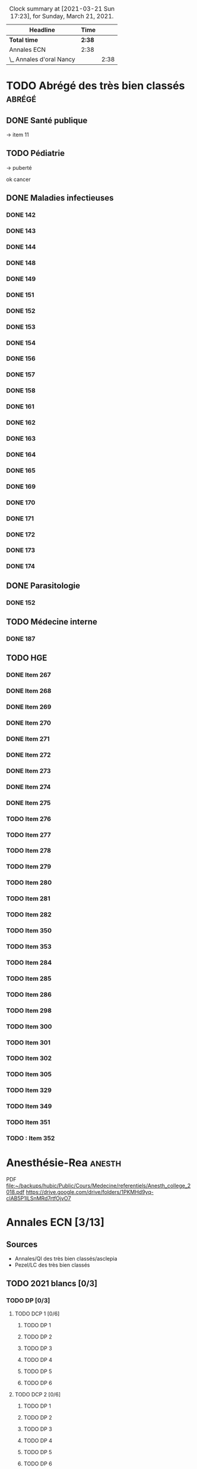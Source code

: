 ﻿#+sTITLE: Révisions
#+STARTUP: overview
#+TAGS: anapath(a) cancero(c) cardio(C) dermato(d) douleur(D) endoc(e)
#+TAGS: gyneco(g) geria(G) hemato(h) hge(H) immuno(i)
#+TAGS: malinf(m) maxillo(M) medecinelegale(L) medecineTravail(T) mpr(R) nephro(n) neuro(N)
#+TAGS: ophtalmo(o) orl(l) orthopédie(O) pédia(p) pneumo(P)
#+TAGS: psy(y) rhumato(r) santepub(s) therapeut(t) urgences(u)
#+TAGS: uro(U)
#+FILETAGS: :revisions:

#+BEGIN: clocktable :scope file :maxlevel 2 :block today
#+CAPTION: Clock summary at [2021-03-21 Sun 17:23], for Sunday, March 21, 2021.
| Headline                 | Time   |      |
|--------------------------+--------+------|
| *Total time*             | *2:38* |      |
|--------------------------+--------+------|
| Annales ECN              | 2:38   |      |
| \_  Annales d'oral Nancy |        | 2:38 |
#+END:

* TODO Abrégé des très bien classés :abrégé:
:PROPERTIES:
:CATEGORY: ATBC
:END:
** DONE Santé publique
DEADLINE: <2020-11-22 Sun>
-> item 11
** TODO Pédiatrie
-> puberté

ok cancer
** DONE Maladies infectieuses
DEADLINE: <2021-04-20 Tue>
:LOGBOOK:
CLOCK: [2021-04-23 Fri 16:42]--[2021-04-23 Fri 16:55] =>  0:13
CLOCK: [2021-04-23 Fri 13:08]--[2021-04-23 Fri 14:10] =>  1:02
CLOCK: [2021-04-22 Thu 20:56]--[2021-04-22 Thu 21:21] =>  0:25
CLOCK: [2021-04-22 Thu 18:18]--[2021-04-22 Thu 18:41] =>  0:23
CLOCK: [2021-04-22 Thu 15:34]--[2021-04-22 Thu 16:47] =>  1:13
CLOCK: [2021-04-20 Tue 11:43]--[2021-04-20 Tue 12:08] =>  0:25
:END:
*** DONE 142
*** DONE 143
*** DONE 144
*** DONE 148
*** DONE 149
*** DONE 151
*** DONE 152
*** DONE 153
*** DONE 154
*** DONE 156
*** DONE 157
*** DONE 158
*** DONE 161
*** DONE 162
*** DONE 163
*** DONE 164
*** DONE 165
*** DONE 169
*** DONE 170
*** DONE 171
*** DONE 172
*** DONE 173
*** DONE 174
** DONE Parasitologie
DEADLINE: <2021-04-23 Fri>
:LOGBOOK:
CLOCK: [2021-04-24 Sat 21:11]--[2021-04-24 Sat 21:27] =>  0:16
CLOCK: [2021-04-24 Sat 17:29]--[2021-04-24 Sat 18:46] =>  1:17
CLOCK: [2021-04-24 Sat 12:23]--[2021-04-24 Sat 12:50] =>  0:27
:END:
*** DONE 152
** TODO Médecine interne
*** DONE 187
** TODO HGE
DEADLINE: <2021-04-26 Mon>
:LOGBOOK:
CLOCK: [2021-04-27 Tue 13:07]--[2021-04-27 Tue 13:37] =>  0:30
CLOCK: [2021-04-26 Mon 21:37]--[2021-04-26 Mon 22:48] =>  1:11
CLOCK: [2021-04-26 Mon 18:10]--[2021-04-26 Mon 18:31] =>  0:21
CLOCK: [2021-04-26 Mon 16:42]--[2021-04-26 Mon 17:34] =>  0:52
CLOCK: [2021-04-26 Mon 15:38]--[2021-04-26 Mon 15:54] =>  0:16
CLOCK: [2021-04-26 Mon 15:20]--[2021-04-26 Mon 15:30] =>  0:10
CLOCK: [2021-04-26 Mon 12:30]--[2021-04-26 Mon 12:52] =>  0:22
:END:
*** DONE Item 267
*** DONE Item 268
*** DONE Item 269
*** DONE Item 270
*** DONE Item 271
*** DONE Item 272
*** DONE Item 273
*** DONE Item 274
*** DONE Item 275
*** TODO Item 276
*** TODO Item 277
*** TODO Item 278
*** TODO Item 279
*** TODO Item 280
*** TODO Item 281
*** TODO Item 282
*** TODO Item 350
*** TODO Item 353
*** TODO Item 284
*** TODO Item 285
*** TODO Item 286
*** TODO Item 298
*** TODO Item 300
*** TODO Item 301
*** TODO Item 302
*** TODO Item 305
*** TODO Item 329
*** TODO Item 349
*** TODO Item 351
*** TODO : Item 352
* Anesthésie-Rea :anesth:
PDF [[file:~/backups/hubic/Public/Cours/Medecine/referentiels/Anesth_college_2018.pdf][file:~/backups/hubic/Public/Cours/Medecine/referentiels/Anesth_college_2018.pdf]]
https://drive.google.com/drive/folders/1PKMHd9yq-clAB5P1lLSnMRd7rtfOjvO7
* Annales ECN [3/13]
:PROPERTIES:
:CATEGORY: annales
:END:
** Sources
- Annales/QI des très bien classés/asclepia
- Pezel/LC des très bien classés

** TODO 2021 blancs [0/3]
*** TODO DP [0/3]
**** TODO DCP 1 [0/6]
***** TODO DP 1
***** TODO DP 2
***** TODO DP 3
***** TODO DP 4
***** TODO DP 5
***** TODO DP 6
**** TODO DCP 2 [0/6]
***** TODO DP 1
***** TODO DP 2
***** TODO DP 3
***** TODO DP 4
***** TODO DP 5
***** TODO DP 6
**** TODO DCP 3 [0/6]
***** TODO DP 1
***** TODO DP 2
***** TODO DP 3
***** TODO DP 4
***** TODO DP 5
***** TODO DP 6
*** TODO QI
*** TODO LCA [0/2]
**** TODO Article 1
**** TODO Article 2
** TODO 2020 [1/5]
*** TODO DCP 1 [3/6]
**** DONE Dossier 1
:LOGBOOK:
CLOCK: [2021-04-03 Sat 20:10]--[2021-04-03 Sat 22:03] =>  1:53
CLOCK: [2021-04-03 Sat 17:40]--[2021-04-03 Sat 19:43] =>  2:03
CLOCK: [2021-04-03 Sat 12:00]--[2021-04-03 Sat 12:35] =>  0:35
:END:
**** DONE Dossier 2
DEADLINE: <2021-04-10 Sat>
:LOGBOOK:
CLOCK: [2021-04-10 Sat 16:50]--[2021-04-10 Sat 17:38] =>  0:48
CLOCK: [2021-04-10 Sat 13:08]--[2021-04-10 Sat 13:22] =>  0:14
:END:
**** DONE Dossier 3
DEADLINE: <2021-04-17 Sat>
**** TODO Dossier 4
**** TODO Dossier 5
**** TODO Dossier 6
*** TODO DCP 2 [0/6]
**** TODO Dossier 7
**** TODO Dossier 8
Déjà fait sur asclepia ?
https://www.facebook.com/watch/live/?v=684259552250242
**** TODO Dossier 9
**** TODO Dossier 10
**** TODO Dossier 11
**** TODO Dossier 12
*** TODO DCP 3 [0/6]
**** TODO Dossier 13
**** TODO Dossier 14
**** TODO Dossier 15
**** TODO Dossier 16
**** TODO Dossier 17
**** TODO Dossier 18
*** TODO QI
*** DONE LCA [2/2]
**** DONE Article 1
**** DONE Article 2
** TODO 2020 blancs [0/1]
*** TODO LCA
** DONE 2019 [3/3]
*** DONE DP [18/18]
**** DONE Dossier 1
DEADLINE: <2020-10-10 Sat>
**** DONE Dossier 2
DEADLINE: <2020-10-10 Sat>
**** DONE Dossier 3
DEADLINE: <2020-10-10 Sat>
**** DONE Dossier 4
DEADLINE: <2020-10-10 Sat>
**** DONE Dossier 5
DEADLINE: <2020-10-10 Sat>
**** DONE Dossier 6
DEADLINE: <2020-10-17 Sat>
**** DONE Dossier 7
DEADLINE: <2020-10-26 Mon>
**** DONE Dossier 8
DEADLINE: <2020-10-26 Mon>
**** DONE Dossier 9
DEADLINE: <2020-10-26 Mon>
**** DONE Dossier 10
DEADLINE: <2020-10-26 Mon>
**** DONE Dossier 11
**** DONE Dossier 12
DEADLINE: <2020-10-26 Mon>
**** DONE Dossier 13
DEADLINE: <2020-10-26 Mon>
**** DONE Dossier 14
DEADLINE: <2020-10-26 Mon>
**** DONE Dossier 15
DEADLINE: <2020-10-26 Mon>
**** DONE Dossier 16
DEADLINE: <2020-10-26 Mon>
**** DONE Dossier 17
DEADLINE: <2020-10-26 Mon>
**** DONE Dossier 18
DEADLINE: <2020-10-26 Mon>
*** DONE QI [2/2]
**** DONE 1-60
DEADLINE: <2020-10-19 Mon>
**** DONE 61-120
DEADLINE: <2020-10-31 Sat>
*** DONE LCA
** TODO 2019 blancs [0/1]
*** TODO LCA
** DONE 2018 [3/3]
*** DONE LCA
*** DONE DP [3/3]
**** DONE DCP 1 [6/6]
***** DONE DP 1
***** DONE DP 2
***** DONE DP 3
***** DONE DP 4
***** DONE DP 5
***** DONE DP 6
**** DONE DCP 2 [0/6]
***** DONE DP 1
***** DONE DP 2
***** DONE DP 3
***** DONE DP 4
***** DONE DP 5
***** DONE DP 6
**** DONE DCP 3 [6/6]
***** DONE DP 1
***** DONE DP 2
***** DONE DP 3
***** DONE DP 4
***** DONE DP 5
***** DONE DP 6
*** DONE QI

** TODO 2018 blancs [1/1]
*** DONE LCA [2/2]
**** DONE Article 1
**** DONE Article 2
** TODO 2017 [1/3]
:PROPERTIES:
:CATEGORY: 2017
:END:
SCHEDULED: <2021-04-09 Fri>
*** TODO DP [0/3]
**** TODO DCP 1 [0/6]
***** TODO DP 1
***** TODO DP 2
***** TODO DP 3
***** TODO DP 4
***** TODO DP 5
***** TODO DP 6
**** TODO DCP 2 [0/6]
***** TODO DP 1
***** TODO DP 2
***** TODO DP 3
***** TODO DP 4
***** TODO DP 5
***** TODO DP 6
**** TODO DCP 3 [0/6]
***** TODO DP 1
***** TODO DP 2
***** TODO DP 3
***** TODO DP 4
***** TODO DP 5
***** TODO DP 6
*** TODO QI
*** DONE LCA
** TODO 2017 blancs [0/2]
*** TODO DP [0/3]
**** TODO DCP 1 [0/6]
***** TODO DP 1
***** TODO DP 2
***** TODO DP 3
***** TODO DP 4
***** TODO DP 5
***** TODO DP 6
**** TODO DCP 2 [0/6]
***** TODO DP 1
***** TODO DP 2
***** TODO DP 3
***** TODO DP 4
***** TODO DP 5
***** TODO DP 6
**** TODO DCP 3 [0/6]
***** TODO DP 1
***** TODO DP 2
***** TODO DP 3
***** TODO DP 4
***** TODO DP 5
***** TODO DP 6
*** TODO LCA
** TODO 2016 blancs
*** TODO DP [0/3]
**** TODO DCP 1 [0/6]
***** TODO DP 1
***** TODO DP 2
***** TODO DP 3
***** TODO DP 4
***** TODO DP 5
***** TODO DP 6
**** TODO DCP 2 [0/6]
***** TODO DP 1
***** TODO DP 2
***** TODO DP 3
***** TODO DP 4
***** TODO DP 5
***** TODO DP 6
**** TODO DCP 3 [0/6]
***** TODO DP 1
***** TODO DP 2
***** TODO DP 3
***** TODO DP 4
***** TODO DP 5
***** TODO DP 6
*** TODO LCA
** TODO 2016 [1/3]
:PROPERTIES:
:CATEGORY: 2016
:END:
*** TODO [#A] DP [2/3]
 SCHEDULED: <2021-04-05 Mon>
:LOGBOOK:
CLOCK: [2021-04-11 Sun 20:30]--[2021-04-11 Sun 21:46] =>  1:16
CLOCK: [2021-04-05 Mon 21:05]--[2021-04-05 Mon 22:11] =>  1:06
CLOCK: [2021-04-05 Mon 18:28]--[2021-04-05 Mon 19:12] =>  0:54
CLOCK: [2021-04-05 Mon 15:50]--[2021-04-05 Mon 16:50] =>  1:00
CLOCK: [2021-04-05 Mon 14:33]--[2021-04-05 Mon 15:34] =>  1:01
CLOCK: [2021-04-05 Mon 11:42]--[2021-04-05 Mon 12:45] =>  1:03
CLOCK: [2021-04-05 Mon 10:52]--[2021-04-05 Mon 11:13] =>  0:21
:END:
**** DONE DCP 1 [6/6]
***** DONE DP 1
***** DONE DP 2
***** DONE DP 3
***** DONE DP 4
***** DONE DP 5
***** DONE DP 6
**** DONE DCP 2 [6/6]
DEADLINE: <2021-04-19 Mon>
:LOGBOOK:
CLOCK: [2021-04-21 Wed 22:16]--[2021-04-21 Wed 22:31] =>  0:15
CLOCK: [2021-04-21 Wed 21:15]--[2021-04-21 Wed 21:45] =>  0:30
CLOCK: [2021-04-21 Wed 20:55]--[2021-04-21 Wed 21:01] =>  0:06
CLOCK: [2021-04-21 Wed 18:56]--[2021-04-21 Wed 19:07] =>  0:11
CLOCK: [2021-04-21 Wed 17:14]--[2021-04-21 Wed 18:11] =>  0:57
CLOCK: [2021-04-21 Wed 11:40]--[2021-04-21 Wed 13:00] =>  1:20
CLOCK: [2021-04-21 Wed 11:18]--[2021-04-21 Wed 11:27] =>  0:09
CLOCK: [2021-04-15 Thu 17:42]--[2021-04-15 Thu 17:59] =>  0:17
CLOCK: [2021-04-15 Thu 16:57]--[2021-04-15 Thu 17:13] =>  0:16
CLOCK: [2021-04-15 Thu 12:55]--[2021-04-15 Thu 12:58] =>  0:03
CLOCK: [2021-04-15 Thu 10:52]--[2021-04-15 Thu 12:10] =>  1:18
:END:
***** DONE DP 1
***** DONE DP 2
***** DONE DP 3
***** DONE DP 4
***** DONE DP 5
***** DONE DP 6
**** TODO DCP 3 [0/6]
***** TODO DP 1
***** TODO DP 2
***** TODO DP 3
***** TODO DP 4
***** TODO DP 5
***** TODO DP 6
*** TODO QI
*** DONE LCA
** TODO LCA [5/7]
:PROPERTIES:
:CATEGORY: lca
:END:
Utiliser les annales du collège après 2011
*** DONE 2015
DEADLINE: <2020-12-03 Thu> SCHEDULED: <2020-11-30 Mon>
*** DONE 2014
SCHEDULED: <2021-01-09 Sat> DEADLINE: <2021-01-09 Sat>
*** DONE 2013
*** DONE 2012
DEADLINE: <2021-02-03 Wed>
*** DONE 2011
*** TODO 2010
*** TODO 2009
** DONE Interfac décembre
:PROPERTIES:
:CATEGORY: inter-fac
:END:
*** DONE Faire examens
*** DONE Corrigé
SCHEDULED: <2021-02-22 Mon> DEADLINE: <2021-01-10 Sun>
**** DONE LCA
DEADLINE: <2021-02-09 Tue>
[[file:/usr/home/alex/backups/hubic/Public/Cours/Medecine/FASM3/interfac/interufr-dec2020-lca.pdf][file:/usr/home/alex/backups/hubic/Public/Cours/Medecine/FASM3/interfac/interufr-dec2020-lca.pdf]]
**** DONE QI
DEADLINE: <2021-04-11 Sun>
:LOGBOOK:
CLOCK: [2021-04-14 Wed 22:14]--[2021-04-14 Wed 22:40] =>  0:26
CLOCK: [2021-04-14 Wed 21:53]--[2021-04-14 Wed 22:07] =>  0:14
CLOCK: [2021-04-14 Wed 20:47]--[2021-04-14 Wed 21:14] =>  0:27
CLOCK: [2021-04-14 Wed 17:24]--[2021-04-14 Wed 17:28] =>  0:04
CLOCK: [2021-04-14 Wed 15:42]--[2021-04-14 Wed 16:24] =>  0:42
CLOCK: [2021-04-14 Wed 12:28]--[2021-04-14 Wed 13:24] =>  0:56
CLOCK: [2021-04-14 Wed 11:47]--[2021-04-14 Wed 12:18] =>  0:31
CLOCK: [2021-04-13 Tue 22:14]--[2021-04-13 Tue 23:10] =>  0:56
CLOCK: [2021-04-13 Tue 17:16]--[2021-04-13 Tue 17:53] =>  0:37
CLOCK: [2021-04-13 Tue 15:06]--[2021-04-13 Tue 16:09] =>  1:03
CLOCK: [2021-04-13 Tue 12:32]--[2021-04-13 Tue 13:46] =>  1:14
CLOCK: [2021-04-12 Mon 22:03]--[2021-04-12 Mon 22:22] =>  0:19
CLOCK: [2021-04-12 Mon 15:00]--[2021-04-12 Mon 15:55] =>  0:55
CLOCK: [2021-04-12 Mon 12:33]--[2021-04-12 Mon 14:09] =>  1:36
CLOCK: [2021-03-10 Wed 14:18]--[2021-03-10 Wed 15:29] =>  1:11
CLOCK: [2021-03-10 Wed 11:37]--[2021-03-10 Wed 12:35] =>  0:58
:END:
[[file:/usr/home/alex/backups/hubic/public/cours/Medecine/FASM3/interfac/interufr-dec2020-qi.pdf][file:/usr/home/alex/backups/hubic/public/cours/Medecine/FASM3/interfac/interufr-dec2020-qi.pdf]]
-> Q92
**** DONE DP1
DEADLINE: <2021-01-05 Tue>
[[file:/usr/home/alex/Cours/Medecine/FASM3/interfac/interufr-dec2020-dcp1.pdf][file:/usr/home/alex/Cours/Medecine/FASM3/interfac/interufr-dec2020-dcp1.pdf]]
Moitié faite
=> on reprend depuis le début
p 43/66
**** DONE DP2
SCHEDULED: <2021-01-22 Fri> DEADLINE: <2021-01-17 Sun>
[[file:/usr/home/alex/backups/hubic/Public/Cours/Medecine/FASM3/interfac/interufr-dec2020-dcp2.pdf][file:/usr/home/alex/backups/hubic/Public/Cours/Medecine/FASM3/interfac/interufr-dec2020-dcp2.pdf]]
**** DONE DP3
SCHEDULED: <2021-02-22 Mon> DEADLINE: <2021-01-26 Tue>
:LOGBOOK:
CLOCK: [2021-03-01 Mon 12:31]--[2021-03-01 Mon 13:25] =>  0:54
CLOCK: [2021-02-28 Sun 22:53]--[2021-02-28 Sun 23:15] =>  0:22
CLOCK: [2021-02-28 Sun 18:36]--[2021-02-28 Sun 19:21] =>  0:45
CLOCK: [2021-02-28 Sun 15:10]--[2021-02-28 Sun 16:15] =>  1:05
:END:
[[file:/usr/home/alex/backups/hubic/public/cours/Medecine/FASM3/interfac/interufr-dec2020-dcp3.pdf][file:/usr/home/alex/backups/hubic/public/cours/Medecine/FASM3/interfac/interufr-dec2020-dcp3.pdf]]
* Cancérologie :A2:cancero:
  :PROPERTIES:
  :CATEGORY: cancero
  :END:
** TODO Relire fiches
DEADLINE: <2021-05-02 Sun> SCHEDULED: <2021-05-08 Sat>
:LOGBOOK:
CLOCK: [2021-04-04 Sun 11:34]--[2021-04-04 Sun 12:04] =>  0:30
:END:
* TOUR1 Cardiologie :D1:
  :PROPERTIES:
  :CATEGORY: cardiologie
  :END:
** DONE Relire fiches pour CC
SCHEDULED: <2020-09-26 Sat 11:30> DEADLINE: <2020-09-26 Sat 12:30>
:LOGBOOK:
CLOCK: [2020-09-26 Sat 17:23]--[2020-09-26 Sat 18:16] =>  0:53
CLOCK: [2020-09-26 Sat 14:45]--[2020-09-26 Sat 17:08] =>  2:23
CLOCK: [2020-09-26 Sat 12:29]--[2020-09-26 Sat 12:45] =>  0:16
CLOCK: [2020-09-26 Sat 12:18]--[2020-09-26 Sat 12:26] =>  0:08
CLOCK: [2020-09-26 Sat 11:36]--[2020-09-26 Sat 12:07] =>  0:31
:END:
SCHEDULED: <2020-09-26 Sat 14:00> DEADLINE: <2020-09-26 Sat 15:00>
** TODO LITFL top 100 ECG  [23/120]
https://litfl.com/top-100/ecg/
DEADLINE: <2021-04-30 Fri +1d>
:PROPERTIES:
:LAST_REPEAT: [2020-10-13 Tue 09:45]
:END:
- [ ] ECG 1
- [ ] ECG 2
- [ ] ECG 3
- [ ] ECG 4
- [ ] ECG 5
- [ ] ECG 6
- [ ] ECG 7
- [ ] ECG 8
- [ ] ECG 9
- [ ] ECG 10
- [ ] ECG 11
- [ ] ECG 12
- [ ] ECG 13
- [ ] ECG 14
- [ ] ECG 15
- [ ] ECG 16
- [ ] ECG 17
- [ ] ECG 18
- [ ] ECG 19
- [ ] ECG 20
- [ ] ECG 21
- [ ] ECG 22
- [ ] ECG 23
- [ ] ECG 24
- [ ] ECG 25
- [ ] ECG 26
- [ ] ECG 27
- [ ] ECG 28
- [ ] ECG 29
- [ ] ECG 30
- [ ] ECG 31
- [ ] ECG 32
- [ ] ECG 33
- [ ] ECG 34
- [ ] ECG 35
- [ ] ECG 36
- [ ] ECG 37
- [ ] ECG 38
- [ ] ECG 39
- [ ] ECG 40
- [ ] ECG 41
- [ ] ECG 42
- [ ] ECG 43
- [ ] ECG 44
- [ ] ECG 45
- [ ] ECG 46
- [ ] ECG 47
- [ ] ECG 48
- [ ] ECG 49
- [ ] ECG 50
- [ ] ECG 51
- [ ] ECG 52
- [ ] ECG 53
- [ ] ECG 54
- [ ] ECG 55
- [ ] ECG 56
- [ ] ECG 57
- [ ] ECG 58
- [ ] ECG 59
- [ ] ECG 60
- [ ] ECG 61
- [ ] ECG 62
- [ ] ECG 63
- [ ] ECG 64
- [ ] ECG 65
- [ ] ECG 66
- [ ] ECG 67
- [ ] ECG 68
- [ ] ECG 69
- [ ] ECG 70
- [ ] ECG 71
- [ ] ECG 72
- [ ] ECG 73
- [ ] ECG 74
- [ ] ECG 75
- [ ] ECG 76
- [ ] ECG 77
- [ ] ECG 78
- [ ] ECG 79
- [ ] ECG 80
- [ ] ECG 81
- [ ] ECG 82
- [ ] ECG 83
- [ ] ECG 84
- [ ] ECG 85
- [ ] ECG 86
- [ ] ECG 87
- [ ] ECG 88
- [ ] ECG 89
- [ ] ECG 90
- [ ] ECG 91
- [ ] ECG 92
- [ ] ECG 93
- [ ] ECG 94
- [ ] ECG 95
- [X] ECG 96
- [X] ECG 97
- [X] ECG 98
- [X] ECG 99
- [X] ECG 100
- [X] ECG 101
- [X] ECG 102
- [X] ECG 103
- [X] ECG 104
- [X] ECG 105
- [X] ECG 106
- [X] ECG 107
- [X] ECG 108
- [X] ECG 109
- [X] ECG 110
- [X] ECG 111
- [X] ECG 112
- [X] ECG 113
- [X] ECG 114
- [X] ECG 115
- [X] ECG 116
- [X] ECG 117
- [X] ECG 118
- [ ] ECG 119
- [ ] ECG 120
** TODO 150 ECGs Hampton [3/150]
SCHEDULED: <2021-05-08 Sat> DEADLINE: <2021-04-11 Fri +1d>
:LOGBOOK:
CLOCK: [2021-04-11 Sun 11:09]--[2021-04-11 Sun 11:20] =>  0:11
:END:
[[file:/media/books/medecine/150 ECG Problems, 4th Edition/150 ECG Problems, 4th.pdf][file:/media/books/medecine/150 ECG Problems, 4th Edition/150 ECG Problems, 4th.pdf]]
- [X] ECG 1
- [X] ECG 2
- [X] ECG 3
- [ ] ECG 4
- [ ] ECG 5
- [ ] ECG 6
- [ ] ECG 7
- [ ] ECG 8
- [ ] ECG 9
- [ ] ECG 10
- [ ] ECG 11
- [ ] ECG 12
- [ ] ECG 13
- [ ] ECG 14
- [ ] ECG 15
- [ ] ECG 16
- [ ] ECG 17
- [ ] ECG 18
- [ ] ECG 19
- [ ] ECG 20
- [ ] ECG 21
- [ ] ECG 22
- [ ] ECG 23
- [ ] ECG 24
- [ ] ECG 25
- [ ] ECG 26
- [ ] ECG 27
- [ ] ECG 28
- [ ] ECG 29
- [ ] ECG 30
- [ ] ECG 31
- [ ] ECG 32
- [ ] ECG 33
- [ ] ECG 34
- [ ] ECG 35
- [ ] ECG 36
- [ ] ECG 37
- [ ] ECG 38
- [ ] ECG 39
- [ ] ECG 40
- [ ] ECG 41
- [ ] ECG 42
- [ ] ECG 43
- [ ] ECG 44
- [ ] ECG 45
- [ ] ECG 46
- [ ] ECG 47
- [ ] ECG 48
- [ ] ECG 49
- [ ] ECG 50
- [ ] ECG 51
- [ ] ECG 52
- [ ] ECG 53
- [ ] ECG 54
- [ ] ECG 55
- [ ] ECG 56
- [ ] ECG 57
- [ ] ECG 58
- [ ] ECG 59
- [ ] ECG 60
- [ ] ECG 61
- [ ] ECG 62
- [ ] ECG 63
- [ ] ECG 64
- [ ] ECG 65
- [ ] ECG 66
- [ ] ECG 67
- [ ] ECG 68
- [ ] ECG 69
- [ ] ECG 70
- [ ] ECG 71
- [ ] ECG 72
- [ ] ECG 73
- [ ] ECG 74
- [ ] ECG 75
- [ ] ECG 76
- [ ] ECG 77
- [ ] ECG 78
- [ ] ECG 79
- [ ] ECG 80
- [ ] ECG 81
- [ ] ECG 82
- [ ] ECG 83
- [ ] ECG 84
- [ ] ECG 85
- [ ] ECG 86
- [ ] ECG 87
- [ ] ECG 88
- [ ] ECG 89
- [ ] ECG 90
- [ ] ECG 91
- [ ] ECG 92
- [ ] ECG 93
- [ ] ECG 94
- [ ] ECG 95
- [ ] ECG 96
- [ ] ECG 97
- [ ] ECG 98
- [ ] ECG 99
- [ ] ECG 100
- [ ] ECG 101
- [ ] ECG 102
- [ ] ECG 103
- [ ] ECG 104
- [ ] ECG 105
- [ ] ECG 106
- [ ] ECG 107
- [ ] ECG 108
- [ ] ECG 109
- [ ] ECG 110
- [ ] ECG 111
- [ ] ECG 112
- [ ] ECG 113
- [ ] ECG 114
- [ ] ECG 115
- [ ] ECG 116
- [ ] ECG 117
- [ ] ECG 118
- [ ] ECG 119
- [ ] ECG 120
- [ ] ECG 121
- [ ] ECG 122
- [ ] ECG 123
- [ ] ECG 124
- [ ] ECG 125
- [ ] ECG 126
- [ ] ECG 127
- [ ] ECG 128
- [ ] ECG 129
- [ ] ECG 130
- [ ] ECG 131
- [ ] ECG 132
- [ ] ECG 133
- [ ] ECG 134
- [ ] ECG 135
- [ ] ECG 136
- [ ] ECG 137
- [ ] ECG 138
- [ ] ECG 139
- [ ] ECG 140
- [ ] ECG 141
- [ ] ECG 142
- [ ] ECG 143
- [ ] ECG 144
- [ ] ECG 145
- [ ] ECG 146
- [ ] ECG 147
- [ ] ECG 148
- [ ] ECG 149
- [ ] ECG 150
** TODO ECG made easy
:LOGBOOK:
CLOCK: [2021-04-13 Tue 11:42]--[2021-04-13 Tue 12:26] =>  0:44
:END:
* Chir vasculaire
Source: [[file:~/backups/hubic/Public/Cours/Medecine/referentiels/chir_vasculaire.pdf][file:~/backups/hubic/Public/Cours/Medecine/referentiels/chir_vasculaire.pdf]]
En ligne : http://cemv.web-plateform.net/ECN_Poly_ConsultEcran.pdf
https://drive.google.com/drive/folders/1PKMHd9yq-clAB5P1lLSnMRd7rtfOjvO7
** TODO TVP
** TODO AOMI
** TODO Insuffisance veineuse
* TOUR1 Chirurgie maxillo-faciale :A1:maxillo:
  :PROPERTIES:
  :CATEGORY: maxillo
  :END:
** DONE Relire fiches pour CC
SCHEDULED: <2020-10-05 Mon> DEADLINE: <2020-10-06 Tue>
*** DONE Anatomie craniofaciale
*** DONE Examen de la face et de la cavité buccale
*** DONE Item 46 – Développement buccodentaire et anomalies
*** DONE Items 329, 330, 360 – Traumatologie maxillofaciale
*** DONE Item 88 – Pathologie des glandes salivaires
*** DONE Item 295 – Tumeurs de la cavité buccale
*** DONE Item 304 – Tumeurs des os de la face primitives et secondaires
*** DONE Item 299 – Tumeurs cutanées
*** DONE Item 111 – Angiomes de la face et de la cavité buccale
*** DONE Item 344 – Infections aiguës des parties molles d'origine dentaire
*** DONE Items 152, 164 – Pathologie non tumorale de la muqueuse buccale
*** DONE Item 97 – Diagnostic différentiel des migraines, névralgies trijéminales, algies de la face : douleurs buccales
*** DONE Item 133 – Anesthésie locale, régionale et générale dans le cadre de la chirurgie maxillofaciale
*** DONE Item 198 – Allotransplantation de tissu composite : greffe de visage
* Conf
:PROPERTIES:
:CATEGORY: conf
:END:
** TODO Ecn asso
:PROPERTIES:
:CATEGORY: ecn-asso
:END:
*** DONE [2021-04-08 Thu] :endoc:
:PROPERTIES:
:CATEGORY: endocrino
:END:
:LOGBOOK:
CLOCK: [2021-04-11 Sun 12:35]--[2021-04-11 Sun 13:19] =>  0:44
CLOCK: [2021-04-11 Sun 11:37]--[2021-04-11 Sun 12:13] =>  0:36
:END:
**** DONE Sujet
DEADLINE: <2021-04-08 Thu>
:LOGBOOK:
CLOCK: [2021-04-08 Thu 17:07]--[2021-04-08 Thu 17:31] =>  0:24
:END:
**** DONE Conf
DEADLINE: <2021-04-08 Thu>
**** DONE Relire
DEADLINE: <2021-04-09 Fri>
*** DONE [2021-04-09 Fri] :santepub:
:PROPERTIES:
:CATEGORY: santepub
:END:
**** DONE Sujet
DEADLINE: <2021-04-11 Sun>
:LOGBOOK:
CLOCK: [2021-04-11 Sun 14:57]--[2021-04-11 Sun 15:27] =>  0:30
:END:
**** DONE Corrigé
DEADLINE: <2021-04-11 Sun>
:LOGBOOK:
CLOCK: [2021-04-11 Sun 19:12]--[2021-04-11 Sun 19:22] =>  0:10
CLOCK: [2021-04-11 Sun 18:06]--[2021-04-11 Sun 18:20] =>  0:14
CLOCK: [2021-04-11 Sun 16:20]--[2021-04-11 Sun 17:56] =>  1:36
CLOCK: [2021-04-11 Sun 15:43]--[2021-04-11 Sun 16:37] =>  0:54
:END:
*** DONE [2021-04-12 Mon] :psy:
:PROPERTIES:
:CATEGORY: psy
:END:
**** DONE Sujet
DEADLINE: <2000-04-11 Tue>
:LOGBOOK:
CLOCK: [2021-04-12 Mon 11:07]--[2021-04-12 Mon 11:26] =>  0:19
:END:
**** DONE Conf
DEADLINE: <2000-04-11 Tue>
**** DONE Corrigé
DEADLINE: <2021-04-13 Tue>
:LOGBOOK:
CLOCK: [2021-04-15 Thu 15:19]--[2021-04-15 Thu 15:47] =>  0:28
:END:
*** DONE [2021-04-15 Thu] :nephro:
**** DONE Sujet
DEADLINE: <2021-04-15 Thu>
:LOGBOOK:
CLOCK: [2021-04-15 Thu 14:06]--[2021-04-15 Thu 15:00] =>  0:54
:END:
**** DONE Conf
DEADLINE: <2021-04-16 Fri>
:LOGBOOK:
CLOCK: [2021-04-16 Fri 20:07]--[2021-04-16 Fri 20:45] =>  0:38
CLOCK: [2021-04-16 Fri 19:26]--[2021-04-16 Fri 19:40] =>  0:14
CLOCK: [2021-04-16 Fri 17:19]--[2021-04-16 Fri 17:39] =>  0:20
CLOCK: [2021-04-16 Fri 15:25]--[2021-04-16 Fri 16:40] =>  1:15
CLOCK: [2021-04-16 Fri 14:13]--[2021-04-16 Fri 14:59] =>  0:46
CLOCK: [2021-04-16 Fri 13:03]--[2021-04-16 Fri 13:44] =>  0:41
CLOCK: [2021-04-16 Fri 11:54]--[2021-04-16 Fri 12:42] =>  0:48
CLOCK: [2021-04-16 Fri 11:02]--[2021-04-16 Fri 11:20] =>  0:18
:END:
* Dermato :A2:dermato:
** TODO [#B] Relire fiches
DEADLINE: <2021-05-09 Sun> SCHEDULED: <2021-05-08 Sat>
:PROPERTIES:
:CATEGORY: dermato
:END:
* Dernières reco (HAS)
:PROPERTIES:
:CATEGORY: inter-fac
:END:
* Endocrino                                             :A1:endocrino:
  :PROPERTIES:
  :CATEGORY: endocrino
  :END:
** TODO Relire fiches
SCHEDULED: <2021-05-08 Sat>
* Garde
** Urgences
*** TODO Positionnement ECG
*** TODO Gas du sang
*** TODO Examen clinique
**** TODO Urgences vitale (ABCDe)
*** TODO Collège d'urgence
*** TODO Pathologies
Colique néphrétique
Colique hépatique
Uro
** TODO Examen clinique
:PROPERTIES:
:CATEGORY: sémiologie
:END:
* Gynécologie :A2:gyneco:
  :PROPERTIES:
  :CATEGORY: gynéco
  :END:
** TODO Relire fiches
DEADLINE: <2021-05-02 Sun> SCHEDULED: <2021-05-08 Sat>
* Génétique
** TODO exercices
DEADLINE: <2021-04-30 Fri>
Livret à la fin
Source: https://www-elsevierelibrary-fr.bases-doc.univ-lorraine.fr/epubreader/gntique-mdicale
* Gériatrie :geria:A2:
:PROPERTIES:
:CATEGORY: géria
:END:
** TODO Relire fiches
* TOUR1 Hémato :hémato:A2:
:PROPERTIES:
:CATEGORY: hémato
:END:
** DONE Relire fiches
DEADLINE: <2021-01-16 Sat> SCHEDULED: <2021-01-12 Tue>
* Hépato-Gastro :A1:hge:
  :PROPERTIES:
  :COLUMNS:  %25ITEM %Lu %Fiche %QI
  :QI_source: 1000 QROC
  :CATEGORY: HGE
  :END:
** TODO Relire fiches
DEADLINE: <2021-04-27 Tue> SCHEDULED: <2021-04-22 Sat>
:LOGBOOK:
CLOCK: [2021-04-26 Mon 12:02]--[2021-04-26 Mon 12:29] =>  0:27
CLOCK: [2021-04-26 Mon 11:22]--[2021-04-26 Mon 11:38] =>  0:16
CLOCK: [2021-04-25 Sun 22:25]--[2021-04-25 Sun 22:44] =>  0:19
CLOCK: [2021-04-25 Sun 21:20]--[2021-04-25 Sun 21:55] =>  0:35
CLOCK: [2021-04-25 Sun 19:54]--[2021-04-25 Sun 20:01] =>  0:07
CLOCK: [2021-04-25 Sun 18:49]--[2021-04-25 Sun 19:05] =>  0:16
CLOCK: [2021-04-25 Sun 18:28]--[2021-04-25 Sun 18:40] =>  0:12
CLOCK: [2021-04-25 Sun 16:00]--[2021-04-25 Sun 16:41] =>  0:41
CLOCK: [2021-04-25 Sun 15:24]--[2021-04-25 Sun 15:45] =>  0:21
CLOCK: [2021-04-25 Sun 14:41]--[2021-04-25 Sun 14:58] =>  0:17
:END:
* Imagerie
:PROPERTIES:
:CATEGORY: imagerie
:END:
** Tuto radio
Source
*** TODO [[https://www.youtube.com/watch?v=BzAuXu1ibrM][#10: Cholécystite Aigüe !]]
[[file:~/TV_Shows/Tuto_radio/Conf Tuto Radio #10 - Cholécystite Aiguë !-BzAuXu1ibrM.webm][file:~/TV_Shows/Tuto_radio/Conf Tuto Radio #10 - Cholécystite Aiguë !-BzAuXu1ibrM.webm]]
DEADLINE: <2020-10-09 Fri>
*** DONE [[https://www.youtube.com/watch?v=1G7P9V3s0Ao][#9 : Radiculalgie et Hernie Discale !]]
DEADLINE: <2020-10-05 Mon>
*** DONE [[https://www.youtube.com/watch?v=uTGvhzjW_dM][#8: Pancréatite Aigue !]]
DEADLINE: <2020-10-12 Mon>
[[file:~/TV_Shows/Tuto_radio/Conf Tuto Radio #8 - Pancréatite Aigue !-uTGvhzjW_dM.webm][file:~/TV_Shows/Tuto_radio/Conf Tuto Radio #8 - Pancréatite Aigue !-uTGvhzjW_dM.webm]]
*** DONE [[https://www.youtube.com/watch?v=TcEQSUFPUzA][#7: Hémorragie méningée non traumatique !]]
DEADLINE: <2020-10-07 Wed>
*** TODO [[https://www.youtube.com/watch?v=sZrr_2vbDY4][#6 : Grossesse Extra-Utérine !]]
[[file:~/TV_Shows/Tuto_radio/Conf Tuto Radio #6  - Grossesse Extra-Utérine !-sZrr_2vbDY4.mkv][file:~/TV_Shows/Tuto_radio/Conf Tuto Radio #6  - Grossesse Extra-Utérine !-sZrr_2vbDY4.mkv]]
DEADLINE: <2020-10-14 Wed>
*** DONE [[https://www.youtube.com/watch?v=M57Sbl8k058][#5: Diverticulite aigüe !]]
DEADLINE: <2020-10-11 Sun>
*** DONE [[https://www.youtube.com/watch?v=i5Jb22kwVBQ][#4: Spondylodiscite infectieuse !]]
*** DONE [[https://www.youtube.com/watch?v=6zIZq-xRus4][#3 : la Colique Néphr\u00e9tique !]]
*** DONE [[https://www.youtube.com/watch?v=UQgKuIoVotM][#2: Appendicite]]
*** DONE [[https://www.youtube.com/watch?v=K1Gw99I0zPU][#1 : Embolie pulmonaire]]

* Items
:PROPERTIES:
:COLUMNS: %TODO% %25ITEM  %neuro% %neurochir%
:END:
** TODO 1 La relation médecin-malade :psy:
** TODO 2 Les valeurs professionnelles du médecin et des autres professions de santé
** TOUR1 3 Le raisonnement et la décision en médecine :santepub:
:PROPERTIES:
:santepub: t
:END:
** TOUR1 4 La sécurité du patient :malinf:santepub:
:PROPERTIES:
:malinf:   t
:santepub: t
:END:
** TODO 5 La gestion des erreurs et des plaintes ; l'aléa thérapeutique
** TODO 6 Organisation de l'exercice clinique
:PROPERTIES:
:ECNI:     1
:ID:       579495ad-c582-4d21-84da-47e05e4cfce2
:END:
** TOUR1 7 Droits du patients :medecinelegale:
:PROPERTIES:
:ECNI:     1
:ID:       75ef52fb-e149-424d-9e37-0045d8cc6576
:END:
** TODO 8 Éthique médicale :gyneco:mpr:
:PROPERTIES:
:COLLEGE:  2
:ECNI:     2
:ID:       30960cb5-7cd8-49b9-a30c-d6ff6db8f70b
:mpr:      t
:END:
** TOUR1 9 Certificats médicaux :medecinelegale:ophtalmo:
** TOUR1 10 Violences sexuelles :gyneco:medecinelegale:
:PROPERTIES:
:ECNI:     1
:COLLEGE:  1
:ID:       6142ee88-d6a8-48db-b6e7-264b18ff1c16
:legal:    t
:END:
** TOUR1 11 Soins psychiatriques sans consentement :psy:
:PROPERTIES:
:psy:      t
:END:
** TODO 12 Responsabilités médicale pénale, civile, administrative et disciplinaire
** TOUR1 13 Qualité des soins
:PROPERTIES:
:santepub: t
:END:
** TOUR1 14 Formation tout au lon de la vie :pedia:santepub:
:PROPERTIES:
:santepub: t
:END:
** TOUR1 15 Organisation du système de soins :pedia:santepub:
:PROPERTIES:
:santepub: t
:END:
** TODO 16 La sécurité sociale. L'assurance maladie
** TOUR1 17 Convention médicale :pedia:santepub:
:PROPERTIES:
:santepub: t
:END:
** TOUR1 18 Méthodologie de la recherche :pedia:santepub:
:PROPERTIES:
:santepub: t
:END:
** TOUR1 19 Mesure de l'état de santé :pedia:mpr:santepub:
:PROPERTIES:
:santepub: t
:mpr:      t
:END:
** TOUR1 20 Interprétation d'une enquête épidémiologique :pedia:santepub:
** TODO 21 Examen pré-nuptial :pedia:gyneco:
:PROPERTIES:
:ECNI:     1
:COLLEGE:  1
:ID:       b7075897-bbf4-4fd1-a808-cccc6ff7a771
:END:
** TODO 22 Grossesse normale :pedia:gyneco:
:PROPERTIES:
:ECNI:     1
:COLLEGE:  1
:ID:       25641206-7d98-48de-8fa4-999edafef11d
:END:
** TODO 23 Principales complications de la grossesse :pedia:gyneco:nephro:
:PROPERTIES:
:ECNI:     2
:COLLEGE:  2
:ID:       64e346d3-7ba2-4a7c-976a-2e69c6f50e88
:END:
** TODO 24 Grossesse extra-utérine :pedia:gyneco:
:PROPERTIES:
:COLLEGE:  1
:ECNI:     1
:ID:       ca2f6611-cab2-4ecc-adb9-9596ef21472a
:END:
** TODO 25 Douleurs abdominales chez la femme enceinte :pedia:gyneco:
:PROPERTIES:
:COLLEGE:  1
:ECNI:     1
:END:
** TODO [#A] 26 Prévention des risques foetaux :pedia:gyneco:malinf:
:PROPERTIES:
:ECNI:     2
:COLLEGE:  1
:malinf:   t
:END:
** TOUR1 27 Infections urinaires pendant la grossesse :pedia:gyneco:malinf:
:PROPERTIES:
:malinf:   t
:END:
** TODO 28 Risques pour la maternité :pedia:gyneco:
:PROPERTIES:
:ECNI:     1
:COLLEGE:  1
:END:
** TOUR1 29 Prématurité et RCIU :pedia:gyneco:
:PROPERTIES:
:ECNI:     2
:COLLEGE:  1
:pedia:    t
:gyneco:   t
:END:

** TODO 30 Accouchement normal :pedia:gyneco:
:PROPERTIES:
:ECNI:     1
:COLLEGE:  1
:END:
** TOUR1 31 Évalution du nouveau-né :pedia:gyneco:
:PROPERTIES:
:ECNI:     2
:COLLEGE:  1
:pedia:    t
:END:
** TODO 32 Allaitement maternel :pedia:gyneco:
:PROPERTIES:
:ECNI:     2
:COLLEGE:  2
:END:
** TODO 33 Suites de couches pathologiques :pedia:gyneco:
:PROPERTIES:
:ECNI:     1
:COLLEGE:  1
:END:
** TODO 34 Anomalises du cycle mestruel :pedia:gyneco:
** TODO 35 Contraception :pedia:endoc:gyneco:uro:
:PROPERTIES:
:COLLEGE:  2
:ECNI:     1
:END:
** TOUR1 36 IVG :pedia:gyneco:
:PROPERTIES:
:ECNI:     2
:COLLEGE:  1
:gyneco:   t
:END:
** TOUR1 37 Stérilité couple :pedia:endoc:gyneco:uro:retard:
:PROPERTIES:
:COLLEGE:  2
:ECNI:     1
:END:
** TODO 38 Assistance médicale à la procréation :pedia:gyneco:
:PROPERTIES:
:ECNI:     1
:COLLEGE:  1
:END:
** TODO 39 Algies pelviennes chez la femme :pedia:gyneco:uro:retard:
:PROPERTIES:
:ECNI:     1
:COLLEGE:  1
:END:
** TODO 40 Aménorrhée :pedia:endoc:
:PROPERTIES:
:COLLEGE:  2
:ECNI:     1
:END:
** TODO 41 Hémorragie génitale chez la femme :pedia:gyneco:
** TODO 42 Tuméfaction pelvienne chez la femme :pedia:gyneco:uro:retard:
:PROPERTIES:
:COLLEGE:  1
:ECNI:     1
:END:
** TOUR1 43 Trisomie 21, syndrome de l'X fragile :pedia:gyneco:
:PROPERTIES:
:COLLEGE:  3
:ECNI:     4
:pedia:    t
:END:
** TOUR1 44 Suivi d'un nourrisson. Dépistage des anomalies orthopédiques, auditives, visuelle :pedia:ophtalmo:orl:ortho:
:PROPERTIES:
:ECNI:     3
:COLLEGE:  2
:ORL:      t
:pedia:    t
:END:
** TOUR1 45 Alimentation du nourrisson et de l'enfant
:PROPERTIES:
:ECNI:     2
:COLLEGE:  1
:END:
** TOUR1 46 Développement bucco-dentaire
:PROPERTIES:
:ECNI:     2
:COLLEGE:  1
:pedia:    t
:END:
** TOUR1 47 Puberté :pedia:gyneco:
:PROPERTIES:
:COLLEGE:  3
:ECNI:     3
:pedia:    t
:endoc:    t
:END:
** TODO 48 Cryptorchidie :pedia:endoc:uro:retard:
:PROPERTIES:
:COLLEGE:  3
:ECNI:     2
:END:
** TOUR1 49 Troubles de la miction chez l'enfant
:PROPERTIES:
:ECNI:     1
:COLLEGE:  1
:pedia:    t
:END:
** TOUR1 50 Strabisme chez l'enfant :pedia:ophtalmo:
:PROPERTIES:
:COLLEGE:  1
:ECNI:     2
:ophtalmo: t
:END:
** TODO 51 retard de croissance :pedia:endoc:
:PROPERTIES:
:COLLEGE:  3
:ECNI:     3
:END:
** TODO 52 Boiteries de l'enfant :pedia:ortho:rhumato:
:PROPERTIES:
:COLLEGE:  2
:ECNI:     3
:END:
** TOUR1 53 Développement psychomoteur :pedia:pédia:psy:
:PROPERTIES:
:ECNI:     2
:COLLEGE:  1
:pedia:    t
:END:
** TOUR1 54 L'enfant handicapé :pedia:mpr:
:PROPERTIES:
:COLLEGE:  1
:ECNI:     2
:mpr:      t
:END:
** TOUR1 55 Maltraitance :pedia:medecinelegale:pédia:
:PROPERTIES:
:COLLEGE:  1
:ECNI:     2
:legal:    t
:END:
** TOUR1 56 Sexualité normale et ses troubles :pedia:gyneco:psy:uro:
:PROPERTIES:
:ECNI:     1
:COLLEGE:  1
:psy:      t
:END:
** TOUR1 57 Sujets en situation de précarité :pedia:psy:santepub:
:PROPERTIES:
:santepub: t
:psy:      t
:END:
** TOUR1 58 Facteurs de risques des troubles mentaux :pedia:psy:
** TOUR1 59 Classification des troubles mentaux :pedia:psy:
:PROPERTIES:
:psy:      t
:END:
** TOUR1 60 Offres de soins en psychiatrie :pedia:psy:
** TOUR1 61 Trouble schizophrenique :pedia:psy:
:PROPERTIES:
:psy:      t
:END:
** TOUR1 62 Trouble bipolaire :pedia:psy:
:PROPERTIES:
:psy:      t
:END:
 ** TODO 63 Trouble délirant persistant :pedia:psy:
** TOUR1 63 Troubles délirants persistants
:PROPERTIES:
:psy:      t
:END:
** TOUR1 64 Trouble dépressif, anxieux généralisé... :pedia:psy:
** TOUR1 65 Troubles envahissants du développements :pedia:psy:
** TOUR1 66 Trouble de personnalité :pedia:psy:
:PROPERTIES:
:ECNI:     1
:END:
** TOUR1 67 Troubles psychique de la grossesse et du post-partum :pedia:gyneco:psy:
** TOUR1 68 Troubles psychique du sujet âgé :pedia:psy:
   :pedia:PROPERTIES:
   :pedia:COLLEGE:  1
   :pedia:ECNI:     1
   :pedia:END:
** TOUR1 69 Troubles des conduites alimentaires :pedia:psy:
:PROPERTIES:
:ECNI:     1
:COLLEGE:  1
:END:
** TOUR1 70 Troubles somatoformes :pedia:psy:
:PROPERTIES:
:psy:      t
:END:
** TOUR1 71 Techniques psychothérapeutiques :pedia:psy:
:PROPERTIES:
:psy:      t
:END:
** TOUR1 72 Prescription des psychotropes :pedia:psy:
:PROPERTIES:
:COLLEGE:  1
:psy:      t
:END:
** TOUR1 73 Addiction au tabac :pedia:pneumo:psy:
:PROPERTIES:
:ID:       4b29a074-b19a-4ca1-a5ee-c1b7419373f8
:santepub: t
:END:
** TOUR1 74 Addiction à l'alcool :pedia:neuro:psy:
:PROPERTIES:
:santepub: t
:psy:      t
:END:
** TOUR1 75 Addictions aux psychotropes :pedia:psy:
:PROPERTIES:
:santepub: t
:psy:      t
:END:
** TOUR1 76 Addiction au cannabis etc :pedia:psy:
:PROPERTIES:
:psy:      t
:END:
** TOUR1 77 Addictions comportementales :pedia:psy:
** TOUR1 78 Dopage :pedia:endoc:psy:
** TOUR1 79 Altération de la fonction visuelle :pedia:ophtalmo:
:PROPERTIES:
:ophtalmo: t
:END:
** TOUR1 80 Anomalies de la vision d'apparition brutale :pedia:neuro:ophtalmo:
:PROPERTIES:
:ophtalmo: t
:END:
** TOUR1 81 Oeil rouge/douloureux :pedia:ophtalmo:
** TOUR1 82 Glaucome chronique :pedia:ophtalmo:
:PROPERTIES:
:ophtalmo: t
:END:
** TOUR1 83 Troubles de la réfraction :pedia:ophtalmo:
:PROPERTIES:
:ophtalmo: t
:END:
** TOUR1 84 Pathologies des paupières :pedia:ophtalmo:
** TOUR1 85 Épistaxis :pedia:orl:
:PROPERTIES:
:ORL:      t
:END:
** TOUR1 86 Trouble aigu de la parole. Dysphonie :pedia:orl:neuro:
:PROPERTIES:
:ORL:      t
:neuro: t
:END:
** TOUR1 87 Altération de la fonction auditive :pedia:orl:
:PROPERTIES:
:ECNI:     1
:COLLEGE:  1
:END:
** TOUR1 88 Pathologie des glandes salivaires :pedia:anapath:orl:
:PROPERTIES:
:anapath:  t
:END:
** TOUR1 89 Déficit neurologique récent :pedia:neuro:
:PROPERTIES:
:neuro:    t
:END:
** TOUR1 90 Déficit moteur et/ou sensitif des membres :pedia:neuro:
:PROPERTIES:
:neuro:    t
:END:
** TOUR1 91 Compression médullaire non traumatique :pedia:mpr:neuro:ortho:rhumato:neurochir:
:PROPERTIES:
:ECNI:     2
:COLLEGE:  2
:neurochir: t
:END:
** TOUR1 92 Rachialgies :pedia:mpr:ortho:rhumato:
   :pedia:PROPERTIES:
   :pedia:ECNI:     2
   :pedia:COLLEGE:  2
   :pedia:mpr:      t
   :pedia:END:
** TOUR1 93 Radiculalgies :pedia:neuro:ortho:rhumato:neurochir:
:PROPERTIES:
:COLLEGE:  2
:ECNI:     2
:neurochir: t
:END:
** TOUR1 94 Neuropathies périphériques :pedia:neuro:
:PROPERTIES:
:neuro:    t
:END:
** TOUR1 95 Polyradiculonévrite aigüe inflammatoire (syndrome de Guillain-Barré) :pedia:neuro:
:PROPERTIES:
:neuro:    t
:END:
** TOUR1 [#C] 96 Myasthénies :pedia:neuro:
** TOUR1 97 Migraine, névralgie du trijumeau et algies de la face :pedia:orl:neuro:
:PROPERTIES:
:neuro:    t
:END:
** TOUR1 98 Céphalée aigüe et chronique chez l'adulte et l'enfant :pedia:neuro:
:PROPERTIES:
:ECNI:     1
:COLLEGE:  1
:neuro:    t
:END:
** TOUR1 Item 99 – Paralysie faciale :pedia:orl:neuro:
** TOUR1 100 Diplopie :pedia:neuro:ophtalmo:
** TOUR1 101 Vertige :pedia:anapath:orl:neuro:
** TOUR1 102 Sclérose en plaque :pedia:neuro:ophtalmo:
:PROPERTIES:
:neuro:    t
:ophtalmo: t
:END:
** TOUR1 103 Epilepsie :pedia:neuro:
** TOUR1 104 Maladie de Parkinson :pedia:mpr:neuro:
:PROPERTIES:
:neuro:    t
:END:
** TOUR1 105 Mouvements anormaux :pedia:neuro:
:PROPERTIES:
:neuro:    t
:END:
** TODO 106 Confusion, démence :pedia:neuro:
** TOUR1 107 Trouble de la marche et de l'équilibre :pedia:mpr:neuro:rhumato:
:PROPERTIES:
:neuro:    t
:END:
** TOUR1 108 Troubles du sommeil :pedia:neuro:orl:pneumo:psy:
:PROPERTIES:
:COLLEGE:  2
:ECNI:     1
:ID:       aef7082d-145a-4513-aeab-808a4a8f74e7
:END:
** TOUR1 109 Dermatoses faciales
:PROPERTIES:
:ECNI:     1
:COLLEGE:     1
:END:
** TODO 110 Dermatoses bulleuses
:PROPERTIES:
:ECNI:     1
:COLLEGE:     1
:END:
** TODO 111 Angiomes
:PROPERTIES:
:ECNI:     1
:COLLEGE:     1
:END:
** TODO 112 Exanthèmes
:PROPERTIES:
:ECNI:     1
:COLLEGE:     1
:END:
** TODO 113 Prurit
:PROPERTIES:
:ECNI:     1
:COLLEGE:  1
:END:
** TOUR1 114 Psoriasis :pedia:dermato:rhumato:
:PROPERTIES:
:COLLEGE:  2
:ECNI:     2
:END:
** TOUR1 115 Évaluation clinique et fonctionnelle d'un handicap cognitif :pedia:mpr:neuro:orl:
:PROPERTIES:
:ORL:      t
:neuro:    t
:mpr:      t
:END:
** TOUR1 116 Conplication de l'immobilité :pedia:mpr:
:PROPERTIES:
:mpr:      t
:END:
** TODO 117 Handicap psychique
** TOUR1 118 Rééducation :pedia:mpr:orl:rhumato:
:PROPERTIES:
:ECNI:     2
:COLLEGE:  2
:mpr:      t
:END:
** TOUR1 119 Vieillissement normal
:PROPERTIES:
:COLLEGE:  1
:ECNI:     1
:mpr:      t
:END:
** TODO 120 Ménopause, andropause :pedia:endoc:gyneco:uro:retard:
:PROPERTIES:
:ECNI:     2
:COLLEGE:  2
:END:
** TODO 121 Trouble de la miction :pedia:endoc:gyneco:mpr:uro:
:PROPERTIES:
:ECNI:     2
:COLLEGE:  3
:mpr:      t
:END:
** TODO 122 Troubles de l'érection :pedia:uro:retard:
:PROPERTIES:
:COLLEGE:  1
:END:
** TOUR1 123 Hypertrophie bénigne de la prostate :pedia:uro:retard:
:PROPERTIES:
:uro:      t
:END:
** TOUR1 124 Ostéopathies fragilisantes :pedia:endoc:rhumato:
:PROPERTIES:
:COLLEGE:  3
:ECNI:     2
:END:
** TOUR1 125 Arthrose :pedia:mpr:rhumato:
:PROPERTIES:
:ECNI:     2
:COLLEGE:  2
:END:
** TODO 126 Personne agée malade
:PROPERTIES:
:ECNI:     1
:COLLEGE:  1
:END:
** TOUR1 127 Déficit neurosensoriel chez la personne âgée :pedia:ophtalmo:orl:
:PROPERTIES:
:COLLEGE:  1
:ECNI:     1
:ORL:      t
:ophtalmo: t
:END:
** TOUR1 128 Troubles de la marche et de l'équilibre chez le sujet âgé :pedia:neuro:rhumato:
:PROPERTIES:
:COLLEGE:  1
:ECNI:     1
:neuro:    t
:END:
** TOUR1 129 Trouble cognitifs du sujet âgé :pedia:neuro:
:PROPERTIES:
:COLLEGE:  1
:ECNI:     1
:END:
** TODO 130 Autonomie du sujet âgé
:PROPERTIES:
:COLLEGE:  1
:ECNI:     1
:END:
** TODO 131 Physiopathologie de la douleur :pedia:neuro:rhumato:
:PROPERTIES:
:COLLEGE:  2
:ECNI:     2
:neuro:    t
:END:
** TODO 132 Thérapeutiques antalgiques :pedia:neuro:rhumato:neurochir:
:PROPERTIES:
:ECNI:     1
:COLLEGE:  1
:neurochir: t
:neuro:    t
:END:
** TOUR1 133 – Anesthésie locale, régionale et générale :pedia:douleur:
:PROPERTIES:
:douleur:  t
:END:
** TODO 134 Douleur chez l'enfant
:PROPERTIES:
:ECNI:     2
:COLLEGE:  1
:END:
** TOUR1 135 Douleur en santé mentale :pedia:psy:
** TODO 136 Soins palliatifs
:PROPERTIES:
:COLLEGE:  1
:ECNI:     1
:END:
** TODO 137 Soins palliatifs
:PROPERTIES:
:COLLEGE:  1
:ECNI:     1
:END:
** TODO 138 Soins palliatifs
:PROPERTIES:
:COLLEGE:  1
:ECNI:     1
:END:
** TODO 140 Connaître les aspects spécifiques des soins palliatifs en réanimation
** TOUR1 141 Deuil :pedia:psy:
** TOUR1 142 Surveillance des maladies infectieuses transmissibles :pedia:malinf:
:PROPERTIES:
:malinf:   t
:END:
** TOUR1 143 Vaccinations :pedia:malinf:
:PROPERTIES:
:ECNI:     2
:COLLEGE:  1
:malinf:   t
:santepub: t
:END:
** TOUR1 144 Fièvre aiguë :pedia:malinf:
:PROPERTIES:
:ECNI:     1
:COLLEGE:  1
:malinf:   t
:END:
** TOUR1 145 Infections nasosinusiennes de l'enfant et de l'adulte :pedia:malinf:orl:
:PROPERTIES:
:ECNI:     1
:COLLEGE:  1
:ORL:      t
:END:
** TOUR1 146 Rhinopharyngite, angine :pedia:malinf:orl:
:PROPERTIES:
:ECNI:     2
:COLLEGE:  1
:pedia:    t
:END:
** TOUR1 147 Otites infectieuses de l'adulte et de l'enfant :pedia:malinf:orl:
:PROPERTIES:
:pedia:    t
:END:
** TOUR1 148 Méningites :pedia:malinf:neuro:
:PROPERTIES:
:ECNI:     1
:COLLEGE:  1
:neuro:    t
:malinf:   t
:END:
** TOUR1 149 Endocardite infectieuse :pedia:cardio:malinf:
:PROPERTIES:
:ID:       a15898d5-f3bf-42d9-b89a-44054a8363c4
:TOUR1:    2020-09-26
:MAITRISE: 2
:END:

** TOUR1 150 Surveillance des porteurs de valves :pedia:cardio:malinf:
:PROPERTIES:
:ID:       9bd61c36-6d14-40a5-bf8b-5874face3579
:END:
** TOUR1 151 Infections bronchopulmonaire communautaires :pedia:malinf:pneumo:urgences:
:PROPERTIES:
:COLLEGE:  3
:ECNI:     2
:ID:       a549a6c6-454d-49fe-986f-f4d74822e9ee
:END:
** TOUR1 152 Infections cutanéo-muqueuses :pedia:dermato:malinf:
:PROPERTIES:
:COLLEGE:  2
:ECNI:     2
:END:
** TOUR1 153 Infections ostéoarticulaires :pedia:malinf:ortho:rhumato:
:PROPERTIES:
:COLLEGE:  3
:ECNI:     2
:END:
** TOUR1 154 Septicémie :pedia:malinf:
:PROPERTIES:
:ECNI:     1
:COLLEGE:  1
:END:
** TOUR1 155 Tuberculose :pedia:anapath:malinf:pneumo:
:PROPERTIES:
:COLLEGE:  2
:ECNI:     1
:ID:       3166373c-50bd-41b3-9f68-c791bcb31cd0
:END:
** TOUR1 156 Tétanos :pedia:malinf:
** TOUR1 157 Infections urinaires :pedia:malinf:nephro:uro:
:PROPERTIES:
:ECNI:     2
:COLLEGE:  2
:END:
** TOUR1 158 IST :pedia:gyneco:malinf:
:PROPERTIES:
:ECNI:     2
:COLLEGE:  3
:malinf:   t
:END:
** TOUR1 159 Coqueluche :pedia:malinf:
:PROPERTIES:
:COLLEGE:  1
:ECNI:     1
:pedia:    t
:END:
** TOUR1 160 Éruptions fébriles
:PROPERTIES:
:COLLEGE:  1
:ECNI:     2
:END:
** TOUR1 162 Grippe :pedia:malinf:
** TOUR1 161 Oreillons :pedia:malinf:
** DONE 163 Hépatites virales :pedia:anapath:hge:malinf:
DEADLINE: <2021-04-15 Thu>
:LOGBOOK:
CLOCK: [2021-04-15 Thu 21:33]--[2021-04-15 Thu 22:45] =>  1:12
CLOCK: [2021-04-15 Thu 20:24]--[2021-04-15 Thu 20:45] =>  0:21
:END:
** TOUR1 164 HSV :pedia:malinf:neuro:
:PROPERTIES:
:COLLEGE:  1
:ECNI:     1
:neuro:    t
:END:
** TOUR1 165 VIH :pedia:malinf:neuro:
:PROPERTIES:
:COLLEGE:  1
:ECNI:     1
:END:
** TOUR1 166 Paludisme :pedia:malinf:
:PROPERTIES:
:ECNI:     1
:COLLEGE:  1
:END:
** TOUR1 167 Gale, pediculose :pedia:malinf:
:PROPERTIES:
:COLLEGE:  1
:ECNI:     1
:END:
** TOUR1 168 Parasitoses digestives :pedia:malinf:
** TOUR1 169 Zoonoses :pedia:malinf:
:PROPERTIES:
:ECNI:     1
:COLLEGE:  1
:END:
** TOUR1 170 Pathologies infectieuses chez le migrant :pedia:malinf:
:PROPERTIES:
:COLLEGE:  1
:ECNI:     1
:END:
** TOUR1 171 Voyage en pays tropical :pedia:malinf:
:PROPERTIES:
:malinf:   t
:END:
** TOUR1 172 Diarrhées infectieuses :pedia:malinf:
:PROPERTIES:
:ECNI:     1
:COLLEGE:  1
:santepub: t
:END:
** TOUR1 173 Anti-infectieux :pedia:malinf:
:PROPERTIES:
:COLLEGE:  1
:ECNI:     1
:santepub: t
:END:
** TOUR1 174 Bioterrorisme :pedia:malinf:
** TOUR1 175 Risques sanitaires liés à l'eau et à l'alimentation. Toxi-infections alimentaires :pedia:malinf:
** TOUR1 176 Risques sanitaires liés aux irradiations :pedia:medecinetravail:
:PROPERTIES:
:medecineTravail: t
:END:
** TOUR1 177 Sécurité sanitaire, veille sanitaire :pedia:medecinetravail:
:PROPERTIES:
:medecineTravail: t
:END:
** TOUR1 178 Environnement professionnel :pedia:medecinetravail:
:PROPERTIES:
:medecinetravail: t
:END:
** TOUR1 179 Organisation de la médecine du travail :pedia:medecinetravail:
:PROPERTIES:
:medecinetravail: t
:END:
** TOUR1 180 Accidents du travail :pedia:pneumo:
:PROPERTIES:
:COLLEGE:  1
:ID:       46643f3d-643c-4446-8be1-27d37ffcd724
:END:
** TOUR1 181 Réaction inflammatoire :pedia:rhumato:
:PROPERTIES:
:ECNI:     2
:COLLEGE:  2
:END:
** TOUR1 182 Hypersensibilités et allergies :pedia:pneumo:
:PROPERTIES:
:COLLEGE:  3
:ECNI:     3
:ID:       5129e4fe-86ee-4065-a213-dbf2003a67ee
:END:
** TOUR1 183 Hypersensibilités et allergies cutanéomuqueuses
:PROPERTIES:
:COLLEGE:  2
:ECNI:     2
:END:
** TOUR1 184 Hypersensibilités et allergies respiratoires. Asthme, rhinite :pedia:pneumo:urgences:
:PROPERTIES:
:COLLEGE:  2
:ECNI:     2
:ID:       12dff8dd-eb2f-4919-9081-0806b9f0497a
:END:
** TOUR1 185 Déficit immunitaire
:PROPERTIES:
:COLLEGE:  2
:ECNI:     2
:END:
** TOUR1 186 Fièvre prolongée :pedia:malinf:
:PROPERTIES:
:COLLEGE:  1
:ECNI:     1
:END:
** TOUR1 187 Fièvre chez immunodéprimé :pedia:malinf:
:PROPERTIES:
:COLLEGE:  1
:ECNI:     1
:ATBC:     t
:END:
** TODO 188 Pathologies auto-immunes :pedia:anapath:dermato:pneumo:rhumato:
:PROPERTIES:
:COLLEGE:  2
:ECNI:     3
:ID:       86aef5f5-4724-4a2f-821f-a9e4e720bebe
:END:
** TODO 189 Vascularite systémique :pedia:pneumo:rhumato:
:PROPERTIES:
:COLLEGE:  2
:ECNI:     2
:ID:       8c07dc68-0ef5-48de-991a-c3c6a6ad8dd8
:END:
** TOUR1 190 Lupus erythémateux systémique :pedia:anapath:nephro:rhumato:
:PROPERTIES:
:COLLEGE:  3
:ECNI:     3
:anapath:  t
:END:
** TOUR1 191 Artérite à cellules géantes :pedia:anapath:hemato:rhumato:
:PROPERTIES:
:COLLEGE:  1
:ECNI:     1
:rhumato:  t
:END:
** TOUR1 192 Polyrarthrite rhymatoïde :pedia:mpr:rhumato:
:PROPERTIES:
:COLLEGE:  1
:ECNI:     1
:rhumato:  t
:END:
** TOUR1 193 Spondylarthrite inflammatoire :pedia:mpr:rhumato:
:PROPERTIES:
:COLLEGE:  1
:rhumato:  t
:END:
** TODO 194 Arthropathie microcristalline :pedia:rhumato:
:PROPERTIES:
:COLLEGE:  1
:ECNI:     1
:END:
** TOUR1 195 Syndrome douloureux régional complexe :pedia:mpr:ortho:rhumato:
:PROPERTIES:
:ECNI:     2
:COLLEGE:  2
:mpr:      t
:rhumato:  t
:END:
** TODO 196 Épanchement articulaire :pedia:ortho:rhumato:
:PROPERTIES:
:COLLEGE:  2
:ECNI:     2
:END:
** TOUR1 197 Transplantation d'organes :pedia:nephro:ophtalmo:uro:
:PROPERTIES:
:COLLEGE:  2
:ECNI:     2
:ophtalmo: t
:END:
** TOUR1 198 Biothérapies :pedia:hemato:rhumato:
:PROPERTIES:
:COLLEGE:  1
:ECNI:     1
:hemato:   t
:rhumato:  t
:END:
** TOUR1 199 Dyspnée :pedia:anapath:cardio:pneumo:
:PROPERTIES:
:COLLEGE:  2
:ECNI:     2
:ID:       a6ae72dd-a1c1-4084-8b7f-7ea5764366c1
:TOUR1:    2020-09-26
:MAITRISE: 4
:END:
** TOUR1 200 Toux :pedia:pneumo:
:PROPERTIES:
:COLLEGE:  2
:ECNI:     1
:ID:       d45f6adf-02f5-429b-874f-850d2c05a2e9
:END:
** TOUR1 201 Hémoptysie :pedia:pneumo:urgences:
:PROPERTIES:
:COLLEGE:  1
:ID:       528fddbb-b254-4519-9b8f-1af45d4c3671
:END:
** TOUR1 202 Épanchement pleural :pedia:anapath:pneumo:urgences:
:PROPERTIES:
:COLLEGE:  1
:ID:       e2079996-6fa5-479b-b01b-b326243ac528
:END:
** TOUR1 203 Opacités et masses intrathoraciques :pedia:anapath:pneumo:
:PROPERTIES:
:COLLEGE:  2
:ECNI:     1
:ID:       3fd385fc-a7a1-4196-9568-e7e0f97e5e07
:END:
** TOUR1 204 Insuffisance respiratoire chronique :pedia:pneumo:
:PROPERTIES:
:COLLEGE:  1
:ID:       02570aa0-2b78-493a-bcd8-0e257dfbd80d
:END:
** TOUR1 205 BPCO :pedia:pneumo:urgences:
:PROPERTIES:
:COLLEGE:  2
:ECNI:     1
:ID:       99241469-d05a-474f-af15-32f1572cb303
:END:
** TOUR1 206 Pneumopathies interstitielles diffuses :pedia:anapath:pneumo:
:PROPERTIES:
:ID:       4a0593d0-8ba3-44c4-89a4-0fa4f3650243
:END:
** TODO 207 Sarcoidose :pedia:anapath:endoc:pneumo:rhumato:
:PROPERTIES:
:COLLEGE:  3
:ECNI:     2
:ID:       7790cf6a-bc2e-4256-a623-6eedc334df4f
:END:
** TOUR1 208 Hémogramme :pedia:hemato:
:PROPERTIES:
:ECNI:     1
:COLLEGE:  1
:END:
** TOUR1 209 Anémie :pedia:hemato:
:PROPERTIES:
:ECNI:     2
:COLLEGE:  2
:END:
** TOUR1 210 Thrombopénie :pedia:hemato:
:PROPERTIES:
:COLLEGE:  1
:ECNI:     1
:END:
** TOUR1 211 Purpura :pedia:dermato:hemato:malinf:
:PROPERTIES:
:COLLEGE:  3
:ECNI:     3
:hemato:   t
:END:
** TOUR1 212 Syndrome hémorragique :pedia:hemato:
:PROPERTIES:
:COLLEGE:  1
:ECNI:     1
:END:
** TOUR1 213 Syndrome mononucléosique :pedia:hemato:malinf:
:PROPERTIES:
:COLLEGE:  1
:ECNI:     1
:END:
** TOUR1 214 Éosinophilie :pedia:hemato:malinf:
:PROPERTIES:
:COLLEGE:  1
:ECNI:     1
:END:
** TOUR1 215 Pathologie du fer :pedia:anapath:endoc:hemato:hge:rhumato:
:PROPERTIES:
:COLLEGE:  2
:ECNI:     1
:endoc:    t
:END:
** TOUR1 216 Adénopathies superficielles :pedia:anapath:hemato:malinf:orl:
:PROPERTIES:
:COLLEGE:  2
:ECNI:     2
:END:
** TOUR1 217 Amylose :pedia:anapath:hemato:nephro:
:PROPERTIES:
:COLLEGE:  2
:ECNI:     2
:nephro:   t
:END:
** TOUR1 218 Athérome :pedia:cardio:pneumo:
:PROPERTIES:
:ID:       2cf00cdb-091a-4af2-9843-c5b72ec824fe
:TOUR1:    2020-09-26
:MAITRISE: 3
:santepub: t
:END:
** TOUR1 219, 222 Facteurs de risque cardio-vasculaire :pedia:cardio:endoc:
:PROPERTIES:
:COLLEGE:  1
:ID:       6e5753ed-c6f5-4832-abbf-596bc2d29ebb
:TOUR1:    2020-09-26
:MAITRISE: 4
:santepub: t
:END:
** TOUR1 220 Dyslipidémies :pedia:cardio:
:PROPERTIES:
:ID:       f707a3ae-ad40-4853-93e0-67e351906d71
:TOUR1:    2020-09-26
:MAITRISE: 2
:END:
** TODO 221 HTA :pedia:cardio:endoc:nephro:ophtalmo:
:PROPERTIES:
:COLLEGE:  2
:ECNI:     1
:ID:       06ba2075-95e2-496c-b178-0298ae378fa4
:MAITRISE: 4
:ophtalmo: t
:cardio:   t
:END:
** TOUR1 222 Hypertension artérielle pulmonaire :pedia:cardio:pneumo:
:PROPERTIES:
:COLLEGE:  2
:ECNI:     1
:ID:       4e71e90f-d5ae-43c8-a750-248d98e6e95c
:END:
** TOUR1 223 Arétoriopathie oblitérante de l'aorte, des membres inférieurs :pedia:cardio:
:PROPERTIES:
:ID:       4afdc3aa-f6de-43e5-b5a0-8d87f16fccd8
:END:
** TOUR1 224 Embolie pulmonaire :pedia:cardio:pneumo:
:PROPERTIES:
:ID:       8c1d14da-7657-4720-8e11-90e38a7077b5
:END:
** TOUR1 225 Insuffisance veineuse chronique :pedia:cardio:pneumo:
:PROPERTIES:
:ID:       cad87837-907a-4e06-91ed-a7096eedb4f7
:END:

** TOUR1 226 Ulcère de jambe :pedia:cardio:
:PROPERTIES:
:COLLEGE:  1
:ECNI:     1
:END:
** TOUR1 227 Abords veineux :pedia:urgences:
** TOUR1 228 Douleur thoracique :pedia:cardio:
:PROPERTIES:
:COLLEGE:  1
:ID:       ac892a52-b2b0-448f-b093-04b2e0c930dc
:END:
** TOUR1 229 Électrocardioramme :pedia:cardio:
:PROPERTIES:
:ID:       8fa9421e-51b6-43c6-b08c-57e01a4fa7a5
:END:
** TOUR1 230 Fibrillation atriale :pedia:cardio:
:PROPERTIES:
:ID:       36873dd8-3c1e-47c7-8ede-29eefde6ada2
:END:
** TOUR1 231 Valvulopathies :pedia:cardio:
:PROPERTIES:
:ID:       1f662d8a-119c-43df-9d35-746b06e18347
:END:
** TOUR1 232 Insuffisance cardiaque de l'adulte :pedia:cardio:
:PROPERTIES:
:ID:       159070c9-386e-410f-a353-5ca0a869d9a4
:END:
** TOUR1 233 Péricardite aigüe :pedia:cardio:
:PROPERTIES:
:ID:       62498c4a-3aca-41e4-885e-7057d5c199d1
:END:
** TOUR1 234 Troubles de la conduction intracardiaque :pedia:cardio:
:PROPERTIES:
:ID:       cca3ecf0-9168-46c1-8d63-3556329d42cc
:END:
** TOUR1 235 Palpitations :pedia:cardio:
:PROPERTIES:
:ID:       4d2611f9-8011-46bb-aa7e-de17a29615b0
:END:
** TOUR1 236 Souffle cardiaque chez l'enfant :pedia:cardio:
:PROPERTIES:
:ECNI:     1
:COLLEGE:  1
:ID:       88fc644b-e045-4c65-b07d-2112e06afdfc
:END:
** TOUR1 237 Acrosyndrome
:PROPERTIES:
:COLLEGE:  1
:END:
** TOUR1 238 Hypoglycémie :pedia:endoc:
:PROPERTIES:
:COLLEGE:  2
:ECNI:     2
:END:
** TOUR1 239 Goitre, nodules thyroïdiens et cancers thyroïdiens :pedia:anapath:endoc:
:PROPERTIES:
:anapath:  t
:endoc:    t
:END:
** TODO 240 Hyperthyroïdie :pedia:endoc:ophtalmo:
:PROPERTIES:
:COLLEGE:  1
:END:
** TODO 241 Hypothyroïdie :pedia:endoc:
:PROPERTIES:
:COLLEGE:  1
:ID:       a4b9a99d-7ce7-4400-8cbe-6352dea489de
:ECNI:     1
:END:
** TODO 242 Adénome hypophysaire :pedia:endoc:neurochir:
:PROPERTIES:
:COLLEGE:  1
:neurochir: t
:END:
** TODO 243 Insuffisance surrénale :pedia:endoc:
:PROPERTIES:
:COLLEGE:  2
:ECNI:     1
:END:
** TODO 244 Gynécomastie :pedia:endoc:
:PROPERTIES:
:COLLEGE:  1
:END:
** TODO 245 Diabète :pedia:gyneco:nephro:ophtalmo:
:PROPERTIES:
:ECNI:     2
:COLLEGE:  2
:ophtalmo: t
:END:
** TODO 246 Prévention primaire par la nutrition chez l'adulte et l'enfant
** TODO 247 Modifications thérapeutiques du mode de vie (alimentation et activité physique) chez l'adulte et l'enfant :pedia:mpr:
** TODO 248 Dénutrition :pedia:endoc:
:PROPERTIES:
:COLLEGE:  1
:ECNI:     1
:END:
** TODO 249 Amaigrissement :pedia:endoc:
:PROPERTIES:
:COLLEGE:  1
:END:
** TODO 250 Troubles nutritionnels chez le sujet âgé :pedia:endoc:
:PROPERTIES:
:COLLEGE:  1
:ECNI:     1
:END:
** TODO 251 Obésité :pedia:endoc:
:PROPERTIES:
:COLLEGE:  2
:ECNI:     1
:END:
** TODO 252 Nutrition et grossesse. Diabète gestationnel :pedia:endoc:gyneco:
:PROPERTIES:
:COLLEGE:  2
:ECNI:     1
:END:
** TODO 253 Aptitude au sport, nutrition chez le sportif :pedia:cardio:endoc:mpr:rhumato:
:PROPERTIES:
:COLLEGE:  1
:ID:       c070cef8-71c1-4940-a28e-78e78c8f5165
:END:
** TODO 254 Syndromes oedemateux :pedia:nephro:
:PROPERTIES:
:ECNI:     1
:COLLEGE:  1
:ID:       ee86068b-6b6b-48dc-b1e8-c6e9935dc470
:END:
** TODO 255 Élévation de la créatinine :pedia:nephro:
:PROPERTIES:
:COLLEGE:  1
:ECNI:     1
:END:
** TODO 256 Protéinurie et syndrome néphrotique :pedia:nephro:
:PROPERTIES:
:ECNI:     2
:COLLEGE:  1
:END:
** TOUR1 257 Hématurie :pedia:nephro:retard:uro:
:PROPERTIES:
:ECNI:     1
:COLLEGE:  1
:END:
** TODO 258 Néphropathies glomérulaires :pedia:anapath:nephro:
:PROPERTIES:
:COLLEGE:  1
:ECNI:     1
:END:
** TODO 259 Néphropathies interstitielles chroniques :pedia:nephro:
** TODO 260 Néphropathies vasculaires :pedia:anapath:nephro:
:PROPERTIES:
:ECNI:     1
:COLLEGE:  1
:END:
** TODO 261 Insuffisance rénale chronique :pedia:nephro:
:PROPERTIES:
:ECNI:     2
:COLLEGE:  1
:END:
** TOUR1 262 Lithiase urinaire :pedia:nephro:uro:retard:
:PROPERTIES:
:uro: t
:ECNI:     1
:COLLEGE:  1
:END:
** TODO 263 Polykystose rénale :pedia:nephro:
:PROPERTIES:
:ECNI:     1
:COLLEGE:  1
:END:
** TOUR1 264 Diurétiques :pedia:nephro:
:PROPERTIES:
:ECNI:     1
:COLLEGE:  1
:ID:       d734cf6f-938a-4b93-a2cf-3e23bc4f2b53
:END:
** TOUR1 265 Hypocalcémie, dyskaliémie, hyponatrémie :pedia:endoc:nephro:
:PROPERTIES:
:COLLEGE:  1
:ECNI:     1
:END:
** TOUR1 266 Hypercalcémie :pedia:endoc:nephro:rhumato:
:PROPERTIES:
:rhumato:  t
:END:
** TOUR1 267 Douleurs abdominales aigües :pedia:hge:
:PROPERTIES:
:hge:      t
:END:
** TOUR1 268 Reflux gastro-œsophagien chez le nourrisson, chez l'enfant et chez l'adulte. Hernie hiatale :pedia:anapath:hge:
:PROPERTIES:
:hge:      t
:END:
** TOUR1 269 Ulcère gastroduodénal, gastrites :pedia:anapath:hge:
Gastrite à faire
** TOUR1 270 Dysphagie :pedia:orl:
** TOUR1 271 Vomissements du nourrisson, de l'enfant et de l'adulte
** TOUR1 272 Splénomégalie :pedia:anapath:hemato:
:PROPERTIES:
:hemato:   t
:END:
** TOUR1 273 Hépatomégalie et masse abdominale
** TOUR1 274 Lithiase biliaire et complications
:PROPERTIES:
:hge:      t
:END:
** TODO 275 Ictère
** TOUR1 276 Cirrhose et complications :pedia:anapath:hge:
** TODO 277 Ascite
** TODO 278 Pancréatite chronique
** TODO 279 Maladies inflammatoires chroniques de l'intestin (MICI) chez l'adulte et l'enfant :pedia:anapath:hge:
** TODO 280 Constipation chez l'enfant et l'adulte (avec le traitement)
** TODO 281 Colopathie fonctionnelle
** TODO 282 Diarrhée chronique chez l'adulte et l'enfant :pedia:anapath:hge:
** TOUR1 283 Diarrhée aiguë et déshydratation chez le nourrisson, l'enfant et l'adulte
** TODO 284 Diverticulose colique et diverticulite aiguë du sigmoïde
** TODO 285 Pathologie hémorroïdaire
** TODO 286 Hernie pariétale chez l'enfant et l'adulte
** TODO 287 Épidémiologie des cancers :pedia:cancero:gyneco:
:PROPERTIES:
:santepub: t
:END:
** TODO 288 Cancer :pedia: cancérogénèse, oncogénétique
** TODO 289 Diagnostic des cancers :pedia: signes d'appel et investigations para-cliniques ; caractérisation du stade ; pronostic
** TODO 290 Le médecin préleveur de cellules et/ou tissus pour des examens d'anatomie et de cytologie pathologiques: :pedia:anapath:cancero:
:PROPERTIES:
:anapath:  t
:END:
** TODO 291- Traitement des cancers :pedia: chirurgie, radiothérapie, traitements médicaux des cancers
** TODO 292- Prise en charge et accompagnement d'un malade cancéreux à tous les stades de la maladie dont le stade de soins palliatifs
** TOUR1 293 Agranulocytose médicamenteuse :pedia:hemato:
:PROPERTIES:
:hemato:   t
:END:
** TODO 294 Principaux cancers de l'enfant :pedia:anapath:cancero:
:PROPERTIES:
:santepub: t
:END:
** TODO 295 Tumeurs de la cavité buccale, nasosinusiennes et du cavum, et des voies aérodigestives supérieures :pedia:anapath:cancero:orl:
:PROPERTIES:
:ORL:      t
:anapath:  t
:END:
** TOUR1 296 Tumeurs intracrâniennes :pedia:anapath:cancero:neuro:neurochir:
:PROPERTIES:
:neurochir: t
:anapath:  t
:END:
** TODO 297 Tumeurs du col utérin :pedia:anapath:cancero:gyneco:
** TOUR1 298 Tumeurs du côlon et du rectum :pedia:anapath:cancero:hge:
** TODO 299 Tumeurs cutanées, épithéliales et mélaniques :pedia:anapath:cancero:dermato:
** TODO 300 Tumeurs de l'estomac :pedia:anapath:cancero:hge:
** TODO 301 Tumeurs du foie primitives et secondaires :pedia:anapath:cancero:hge:
** TODO 302 Tumeurs de l'œsophage :pedia:anapath:cancero:hge:
** TOUR1 303 Tumeurs de l'ovaire :pedia:anapath:cancero:endoc:gyneco:
:PROPERTIES:
:gyneco:   t
:END:
** TOUR1 304 Tumeurs des os primitives et secondaires :pedia:anapath:cancero:ortho:rhumato:
:PROPERTIES:
:anapath:  t
:END:
** TODO 305 Tumeurs du pancréas :pedia:anapath:cancero:endoc:hge:
** TOUR1 306 Tumeurs du poumon :pedia:anapath:cancero:pneumo:
:PROPERTIES:
:ID:       e8719a4c-493c-4902-a9ae-88171cbefc45
:END:
** TOUR1 307 Tumeurs de la prostate :pedia:anapath:cancero:uro:
** TODO 308 Tumeurs du rein :pedia:anapath:cancero:nephro:
** TOUR1 309 Tumeurs du sein :pedia:anapath:cancero:gyneco:
:PROPERTIES:
:gyneco:   t
:END:
** TOUR1 310 Tumeurs du testicule :pedia:anapath:cancero:endoc:uro:
:PROPERTIES:
:anapath:  t
:END:
** TODO 311 Tumeurs vésicales :pedia:anapath:cancero:uro:
** TOUR1 312 Leucméies aigües :pedia:hemato:
:PROPERTIES:
:hemato:   t
:END:
** TOUR1 313 Syndromes myélodysplasique :pedia:hemato:
:PROPERTIES:
:hemato:   t
:END:
** TOUR1 314 Syndromes myéloprolifératifs :pedia:hemato:
:PROPERTIES:
:hemato:   t
:END:
** TOUR1 315 Leucémies lymphoïdes chroniques :pedia:anapath:cancero:hemato:
:PROPERTIES:
:hemato:   t
:END:
** TOUR1 316 Lymphomes malins :pedia:anapath:cancero:hemato:
:PROPERTIES:
:hemato:   t
:END:
** TOUR1 317 Myélome multiple des os :pedia:anapath:cancero:hemato:nephro:rhumato:
:PROPERTIES:
:rhumato:  t
:END:
** TODO 318 Iatrogénie :pedia:nephro:
** TODO 319 La décision thérapeutique personnalisée :pedia: bon usage dans des situations à risque
** TOUR1 320 Analyses les résultats des études cliniques :pedia:santepub:
:PROPERTIES:
:santepub: t
:END:
** TODO 321 Éducation thérapeutique, observance et automédication
** TODO 322 Identification et gestion des risques liés aux médicaments et aux biomatériaux, risque iatrogène, erreur médicamenteuse
** TODO 323 Cadre réglementaire de la prescription thérapeutique et recommandations pour le bon usage
** TODO 324 Thérapeutiques non médicamenteuses et dispositifs médicaux :pedia:mpr:
** TODO 325 Transfusions
** TOUR1 326 Antithrombotiques :pedia:cardio:hemato:
:PROPERTIES:
:ID:       026482df-0663-4531-b680-84ea489af70f
:END:
** TOUR1 327 Arrêt cardiocirculatoire :pedia:cardio:
:PROPERTIES:
:ID:       3eca661c-3b75-4e26-9d97-2dce9f1ed362
:END:
** TOUR1 328 État de choc :pedia:cardio:
:PROPERTIES:
:ID:       cc13f354-7dac-4510-b040-005dde4e772f
:END:

** TOUR1 329 Polytraumatisé :pedia:ortho:urgences:neurochir:ortho:
:PROPERTIES:
:urgences: t
:END:
** TODO 330 Prise en charge d'un traumatisé crânien :pedia:ophtalmo:orl:neurochir:
:PROPERTIES:
:neurochir: t
:ORL:      t
:END:
** TOUR1 331 Comas non traumatiques chez l'adulte :pedia:neuro:
** TOUR1 332 Intoxications :pedia:urgences:
:PROPERTIES:
:urgences: t
:END:
** TOUR1 333 Oedème de Quincke et anaphylaxie :pedia:pneumo:
:PROPERTIES:
:ID:       24a5127a-47b4-4b24-8449-4a1689f61be1
:END:
** TOUR1 334 Cardiopathie icshémique :pedia:cardio:mpr:
:PROPERTIES:
:ID:       101d691f-a6e3-4c45-9364-4442d2b8419d
:END:
** TODO 335 Accidents vasculaires cérébraux :pedia:mpr:neuro:neurochir:
:PROPERTIES:
:neurochir: t
:END:
** TOUR1 336 Hémorragie méningée non traumatique :pedia:neuro:neurochir:
:PROPERTIES:
:neurochir: t
:END:
** TOUR1 337 Malaise, perte de connaissance :pedia:neuro:cardio:
:PROPERTIES:
:ID:       642d2b2b-e83b-48af-be8e-cbc3f83ab6cf
:END:
** TOUR1 338 Confusion :pedia:neuro:
** TOUR1 339 Prééclampsie :pedia:gyneco:
:PROPERTIES:
:gyneco:   t
:END:
** TOUR1 340 Agitation et délires aigüs :pedia:psy:
** TODO 341 Convulsions chez le nourrisson et chez l'enfant
** TOUR1 342 Rétention aiguë d'urine
:PROPERTIES:
:uro:      t
:END:
** TOUR1 343 Insuffisance rénale aigüe :pedia:nephro:
:PROPERTIES:
:nephro:   t
:END:
** TODO 344 Infection aiguë des parties molles (abcès, panaris, phlegmon des gaines) :pedia:ortho:
** TOUR1 345 Grosse jambe rouge aiguë
:PROPERTIES:
:malinf:   t
:END:
** TOUR1 346 Agitation et délire aiguë :pedia:psy:
** TOUR1 347 Crise d'angoisse, attaque de panique :pedia:psy:
** TODO 348 Risque et conduite suicidaire :pedia:psy:
** TODO 349 Syndrome occlusif de l'enfant et de l'adulte
** TOUR1 350 Hémorragie digestive :pedia:hge:
:PROPERTIES:
:hge:      t
:END:
** TODO 351 Appendicite de l'enfant et de l'adulte :pedia:anapath:hge:
** TOUR1 352 Péritonite aigüe :pedia:hge:malinf:
** TOUR1 353 Pancréatite aiguë :pedia:hemato:
:PROPERTIES:
:hge:      t
:END:
** TOUR1 354 Détresse respiratoire, corps étranger :pedia:orl:pneumo:urgences:
:PROPERTIES:
:ID:       69e0219b-70a7-49d1-b9eb-08483eb1c4f1
:END:
** TODO 355 Insuffisance respiratoire aigüe :pedia:urgences:
** TOUR1 356 Pneumothorax :pedia:pneumo:cardio:
** TOUR1 357 Lésions du genou, de l'épaule, de la cheville :pedia:mpr:ortho:rhumato:
:PROPERTIES:
:ortho:    t
:END:
** TODO 358 Prothèses et ostéosynthèses :pedia:ortho:
** TODO 359 Fractures fréquentes de l'adulte et du sujet âgé :ortho:
** TODO 360 Fractures chez l'enfant : particularités épidémiologiques, diagnostiques et thérapeutiques :ortho:
** TODO 361 Surveillance d'un malade sous plâtre, diagnostiquer une complication :ortho:
** TOUR1 362 Accident d'exposition aux liquides biologiques :hemato:malinf:
:PROPERTIES:
:ID:       2e01b144-1666-458a-b763-3c1918dd416a
:END:
* LCA :lca:
** DONE Lire LCA de Théo Pezel
** TODO Entraînement sur le Masson
https://www-elsevierelibrary-fr.bases-doc.univ-lorraine.fr/epubreader/matriser-la-lca-en-anglais
* TOUR1 Maladies infectieuses :D1:malinf:
:PROPERTIES:
:CATEGORY: malinf
:END:
** DONE Relire fiches
DEADLINE: <2021-04-18 Sun> SCHEDULED: <2021-04-01 Thu>
:LOGBOOK:
CLOCK: [2021-04-20 Tue 21:57]--[2021-04-20 Tue 22:23] =>  0:26
CLOCK: [2021-04-20 Tue 21:37]--[2021-04-20 Tue 21:54] =>  0:17
CLOCK: [2021-04-20 Tue 19:17]--[2021-04-20 Tue 19:42] =>  0:25
CLOCK: [2021-04-20 Tue 17:13]--[2021-04-20 Tue 17:47] =>  0:34
CLOCK: [2021-04-20 Tue 16:45]--[2021-04-20 Tue 16:50] =>  0:16
CLOCK: [2021-04-20 Tue 12:50]--[2021-04-20 Tue 13:10] =>  0:20
CLOCK: [2021-04-20 Tue 11:19]--[2021-04-20 Tue 11:43] =>  0:24
CLOCK: [2021-04-19 Mon 17:30]--[2021-04-19 Mon 18:16] =>  0:46
CLOCK: [2021-04-19 Mon 15:49]--[2021-04-19 Mon 16:04] =>  0:15
CLOCK: [2021-04-19 Mon 15:02]--[2021-04-19 Mon 15:40] =>  0:38
CLOCK: [2021-04-19 Mon 12:25]--[2021-04-19 Mon 12:35] =>  0:10
CLOCK: [2021-04-19 Mon 11:08]--[2021-04-19 Mon 11:57] =>  0:49
CLOCK: [2021-04-19 Mon 10:26]--[2021-04-19 Mon 10:45] =>  0:19
CLOCK: [2021-04-18 Sun 21:46]--[2021-04-18 Sun 22:04] =>  0:18
CLOCK: [2021-04-18 Sun 17:13]--[2021-04-18 Sun 18:25] =>  1:50
CLOCK: [2021-04-18 Sun 15:11]--[2021-04-18 Sun 16:08] =>  0:57
CLOCK: [2021-04-18 Sun 14:49]--[2021-04-18 Sun 15:02] =>  0:13
CLOCK: [2021-04-18 Sun 11:31]--[2021-04-18 Sun 11:50] =>  0:19
:END:
-> tuberculose (inclus)
* Médecine interne :immuno:
:PROPERTIES:
:CATEGORY: immuno
:END:
** TODO Relire fiches
SCHEDULED: <2021-05-01 Sat>
* TOUR1 Médecine légale, médecine du travail
** DONE Lire collège
DEADLINE: <2020-12-15 Tue>
** DONE Fiches + abrégés des très bien classés
* TOUR1 MPR :A1:mpr:
:PROPERTIES:
:CATEGORY: mpr
:END:
** DONE Relire collège et compléter fiches
DEADLINE: <2021-02-18 Thu> SCHEDULED: <2021-02-11 Thu>
:LOGBOOK:
CLOCK: [2021-02-18 Thu 21:54]--[2021-02-18 Thu 22:43] =>  0:49
:END:
* Nephrologie :A1:nephro:
  :PROPERTIES:
  :CATEGORY: nephro
  :END:
** TODO Relire fiches pour CC
SCHEDULED: <2021-05-01 Sat>
*** DONE Anomalie eau sodium
*** DONE Anomalies potassium
*** TODO Items/264 Diurétiques
*** DONE Désordre acide/base
*** DONE HyperCa, hypoCa
*** TODO Hématurie
*** TODO Protéinurie
*** TODO Items/254 Syndromes oedemateux
*** TODO Néphropathies glomérulaires
*** TODO Néphropathies diabétiques
*** TODO LES
*** TODO Elévation créatininémie
*** TODO IRrénale aigue
*** TODO IRC
*** TODO Myélome,amylose AL
*** TODO Polykystose  rénale
*** TODO Néphropathies vasculaires
*** TODO HTA
*** TODO Complications grossesse
*** TODO IU
*** TODO Rein sujet âgé
*** TODO Iatrogénie
*** TODO Néphropathies interstitielles chroniques
*** TODO Transplantation d'organes
* TOUR1 Neurochirurgie :neurochir:
** DONE Lire chapitres "neurochir" du Masson
DEADLINE: <2020-10-19 Mon> SCHEDULED: <2020-10-10 Sat>
PDF [[file:~/backups/hubic/Public/Cours/Medecine/referentiels/Neurochirurgie_college_2019.pdf][file:~/backups/hubic/Public/Cours/Medecine/referentiels/Neurochirurgie_college_2019.pdf]]
Enligne
https://drive.google.com/drive/folders/1PKMHd9yq-clAB5P1lLSnMRd7rtfOjvO7
https://www-elsevierelibrary-fr.bases-doc.univ-lorraine.fr/epubreader/neurochirurgie15187914
* TOUR1 Neurologie
** DONE Relire fiches
DEADLINE: <2020-10-17 Sat> SCHEDULED: <2020-10-10 Sat>
:PROPERTIES:
:CATEGORY: neuro
:END:
* TOUR1 Ophtalmologie :A1:ophtalmo:
  :PROPERTIES:
  :CATEGORY: ophtalmo
  :END:
** DONE Relire fiches pour CC
DEADLINE: <2020-11-26 Thu> SCHEDULED: <2020-11-26 Thu>
*** DONE Sémiologie oculaire
* TOUR1 ORL :A1:orl:
  :PROPERTIES:
  :CATEGORY: orl
  :END:
** DONE Relire fiches pour CC
DEADLINE: <2020-10-05 Mon> SCHEDULED: <2020-10-05 Mon>

* Orthopédie :A2:ortho:
  :PROPERTIES:
  :CATEGORY: ortho
  :END:
** DONE Lire diapos et faire CC
DEADLINE: <2020-06-20 Sat>
:LOGBOOK:
CLOCK: [2020-06-21 Sun 11:47]--[2020-06-21 Sun 12:32] =>  0:45
CLOCK: [2020-06-21 Sun 00:32]--[2020-06-21 Sun 00:57] =>  0:25
CLOCK: [2020-06-20 Sat 22:59]--[2020-06-20 Sat 23:16] =>  0:17
CLOCK: [2020-06-20 Sat 19:21]--[2020-06-20 Sat 19:40] =>  0:19
CLOCK: [2020-06-20 Sat 17:18]--[2020-06-20 Sat 17:38] =>  0:20
:END:
[[file:~/Downloads/ortho][file:~/Downloads/ortho]]
- [X] [[file:~/Downloads/ortho/329- CM - PEC hospitalière immédiate préhospitalière chez le traumatisé - Galois.pdf]]
- [X] [[file:~/Downloads/ortho/357- CM - Pathologie de lépaule - Sirveaux.pdf]]
- [X] [[file:~/Downloads/ortho/357- CM - Ruptures de l’appareil extenseur - Galois.pdf]]
- [X] [[file:~/Downloads/ortho/357- CM - lésions ligam-méniscales genou - Galois.pdf]]
- [X] [[file:~/Downloads/ortho/358- CM - Consolidation osseuse - Gallois.pdf]]
- [X] [[file:~/Downloads/ortho/358- CM - Ostéosynthèse - Sirveaux.pdf]]
- [X] [[file:~/Downloads/ortho/358- CM - Prothèses - Sirveaux.pdf]]
- [X] [[file:~/Downloads/ortho/359- CM - Fractures de cheville - Galois.pdf]]
- [X] [[file:~/Downloads/ortho/359- CM - Fractures extrémité supérieure fémur - Galois.pdf]]
- [X] [[file:~/Downloads/ortho/359- CM-CC - Fractures des membres supérieurs - Sirveaux.pdf]]
- [X] [[file:~/Downloads/ortho/361- CM-CC - Surveillance d’un malade sous plâtre - Sirveaux.pdf]]
** TODO Relire fiches/collège
SCHEDULED: <2021-05-08 Sat>
:LOGBOOK:
CLOCK: [2021-02-22 Mon 17:45]--[2021-02-22 Mon 18:13] =>  0:28
:END:
* TOUR1 Pneumologie :A1:pneumo:
  :PROPERTIES:
  :CATEGORY: pneumo
  :END:
** DONE Relire fiches pour CC
DEADLINE: <2020-09-27 Sun 12:55> SCHEDULED: <2020-09-27 Sun 11:55>
DEADLINE: <2020-09-27 Sun 14:55> SCHEDULED: <2020-09-27 Sun 13:55>
** DONE Sémiologie des enseignants
DEADLINE: <2020-11-23 Mon>
https://semiologiepneumologique.com/
** TODO Dossiers progressif du CEP (2017)
SCHEDULED: <2021-05-08 Sat>
[[file:~/backups/hubic/Public/Cours/Medecine/FASM3/dp_pneumo_cep/2017][file:~/backups/hubic/Public/Cours/Medecine/FASM3/dp_pneumo_cep/2017]]
** TODO Questions EFR + gaz du sang
[[file:~/backups/hubic/Public/Cours/Medecine/FASM3/dp_pneumo_cep/EFR-pourECN2017.pdf][file:~/backups/hubic/Public/Cours/Medecine/FASM3/dp_pneumo_cep/EFR-pourECN2017.pdf]]
* TOUR1 Psychiatrie :A1:psy:
  :PROPERTIES:
  :CATEGORY: psy
  :END:
** DONE Relire fiches
DEADLINE: <2021-01-26 Tue> SCHEDULED: <2021-01-21 Thu>
** DONE Cecil goldman
DEADLINE: <2021-01-03 Sun>
* Pédiatrie :A2:pedia:
:PROPERTIES:
:CATEGORY: pédia
:END:
** TODO Relire fiches
SCHEDULED: <2021-05-09 Sun>
:LOGBOOK:
CLOCK: [2021-03-03 Wed 15:06]--[2021-03-03 Wed 16:03] =>  0:57
CLOCK: [2021-03-01 Mon 16:43]--[2021-03-01 Mon 16:54] =>  0:11
CLOCK: [2021-03-01 Mon 15:39]--[2021-03-01 Mon 16:05] =>  0:26
CLOCK: [2021-02-26 Fri 11:15]--[2021-02-26 Fri 11:36] =>  0:21
CLOCK: [2021-02-25 Thu 21:18]--[2021-02-25 Thu 22:21] =>  1:03
CLOCK: [2021-02-24 Wed 21:36]--[2021-02-24 Wed 22:39] =>  1:03
:END:
* Rhumato :A2:rhumato:
  :PROPERTIES:
  :CATEGORY: rhumato
  :END:
** TODO Relire fiches
SCHEDULED: <2021-05-08 Sat>
* TOUR1 Santé publique
:PROPERTIES:
:CATEGORY: santepub
:END:
** DONE Lire Masson
*** DONE Chapitre 1-6
*** DONE Chapitre 7-11
DEADLINE: <2020-11-24 Tue>
*** DONE Chapitre 12-16
DEADLINE: <2020-12-03 Thu>
*** DONE Chapitre 17-19
*** DONE Chapitre 20-24
*** DONE Chapitre 25-27
* Thérapeutique
:PROPERTIES:
:CATEGORY: therapeutique
:END:
** TODO Lire collège
SCHEDULED: <2021-01-03 Sun>
** TODO Lire [[file:/usr/home/alex/backups/hubic/public/cours/Medecine/referentiels/L_essentiel ECNi Médicaments - 2018.pdf][L_essentiel ECNi Médicaments - 2018.pdf]]
:LOGBOOK:
CLOCK: [2021-04-23 Fri 17:28]--[2021-04-23 Fri 17:51] =>  0:23
:END:
TOUR1 Urgences
:PROPERTIES:
:CATEGORY: urgences
:END:
** DONE Lire Masson (rapidement sur item déjà traités)
DEADLINE: <2020-12-06 Sun>
*** DONE Respi
DEADLINE: <2020-11-22 Sun>
**** DONE IRA
**** DONE Infection pulmonaire
**** DONE Asthme aigu grave
**** DONE BPCO
**** DONE SDRA
**** DONE Epanchmenet pleuraux
**** DONE Hémoptysie
*** DONE Défaillance
DEADLINE: <2020-12-06 Sun>
*** DONE Neuro
DEADLINE: <2020-11-29 Sun>
**** DONE Coma non traumatique
**** DONE Accidents vasculaires cérébraux
**** DONE Convulsions et état de mal épileptique
**** DONE Paralysies extensives : syndrome de Guillain-Barré et myasthénie
**** DONE HSA
**** DONE Agitation
*** DONE Metabolique
DEADLINE: <2020-12-04 Fri>
*** DONE HGE
DEADLINE: <2020-11-29 Sun>
**** DONE Hémorragie digestive
**** DONE Insuffisance hépatocellulaire
**** DONE Pancréatite aiguë
*** DONE Hémato
DEADLINE: <2020-11-29 Sun>
*** DONE Intoxication aigüe
DEADLINE: <2020-12-04 Fri>
*** DONE Environnement
DEADLINE: <2020-12-03 Thu>
*** DONE Infectio
DEADLINE: <2020-11-15 Sun> SCHEDULED: <2020-11-14 Sat>
**** DONE Septicémie, bactériémie, fongémie de l'adulte
**** DONE Endocardite infectieuse
**** DONE Infections cutanéomuqueuses, dermohypodermites bactériennes graves
**** DONE Antibiothérapie en urgence
**** DONE Fièvre chez un patient immunodéprimé
**** DONE Paludisme grave
**** DONE Méningites et méningoencéphalites de l'adulte
Auto immune surtout
*** DONE Complications graves de la grossesse : pré-éclampsie
DEADLINE: <2020-12-05 Sat>
*** DONE Iatrogénique, qualité
DEADLINE: <2020-12-05 Sat>
*** DONE Éthique des soins en réanimation, soins palliatifs
DEADLINE: <2020-12-05 Sat>
*** DONE Chariot d'urgence et matériel de suppléance en réanimation
DEADLINE: <2020-12-05 Sat>
* Urologie :A1:uro:
  :PROPERTIES:
  :CATEGORY: uro
  :END:
